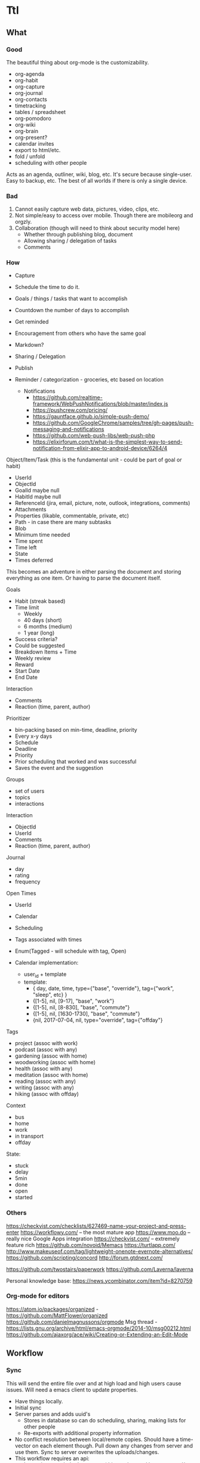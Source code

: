 #+PREFIX_DOC_ID:23ca609d-f5f7-4cd6-8743-5da9aaa9259a

* Ttl
:PROPERTIES:
:PREFIX_OBJ_ID: 424ba29b-fc23-4060-81d2-4c998c32d175
:PREFIX_OBJ_VERSION: 1504545916
:END:

** What
:PROPERTIES:
:PREFIX_OBJ_ID: 488db892-03a9-477f-aed3-181fb2fca489
:PREFIX_OBJ_VERSION: 1504545916
:END:
   
*** Good
:PROPERTIES:
:PREFIX_OBJ_ID: 077efe34-f508-456e-b9f7-c36afecb8108
:PREFIX_OBJ_VERSION: 1504545916
:END:
The beautiful thing about org-mode is the customizability. 
 - org-agenda
 - org-habit
 - org-capture
 - org-journal
 - org-contacts
 - timetracking
 - tables / spreadsheet
 - org-pomodoro
 - org-wiki
 - org-brain
 - org-present?
 - calendar invites
 - export to html/etc.
 - fold / unfold
 - scheduling with other people
 
Acts as an agenda, outliner, wiki, blog, etc. It's secure because single-user. Easy to backup, etc. The best of all worlds if there is only a single device.

*** Bad
:PROPERTIES:
:PREFIX_OBJ_ID: cd0366de-f75d-42e6-8c50-ad4bef77181e
:PREFIX_OBJ_VERSION: 1504545916
:END:
1) Cannot easily capture web data, pictures, video, clips, etc.
2) Not simple/easy to access over mobile. Though there are mobileorg and orgzly. 
3) Collaboration (though will need to think about security model here)
   - Whether through publishing blog, document
   - Allowing sharing / delegation of tasks
   - Comments 

*** How
:PROPERTIES:
:PREFIX_OBJ_ID: de19db34-4eb9-490c-804f-8fbc31602bda
:PREFIX_OBJ_VERSION: 1504545916
:END:
- Capture
- Schedule the time to do it.

- Goals / things / tasks that want to accomplish
- Countdown the number of days to accomplish 
- Get reminded
- Encouragement from others who have the same goal
- Markdown?
- Sharing / Delegation
- Publish
- Reminder / categorization - groceries, etc based on location
  - Notifications 
    - https://github.com/realtime-framework/WebPushNotifications/blob/master/index.js
    - https://pushcrew.com/pricing/
    - https://gauntface.github.io/simple-push-demo/
    - https://github.com/GoogleChrome/samples/tree/gh-pages/push-messaging-and-notifications
    - https://github.com/web-push-libs/web-push-php
    - https://elixirforum.com/t/what-is-the-simplest-way-to-send-notification-from-elixir-app-to-android-device/6264/4

Object/Item/Task (this is the fundamental unit - could be part of goal or habit)
  - UserId
  - ObjectId
  - GoalId maybe null
  - HabitId maybe null
  - ReferenceId (jira, email, picture, note, outlook, integrations, comments)
  - Attachments
  - Properties (likable, commentable, private, etc)
  - Path - in case there are many subtasks
  - Blob
  - Minimum time needed
  - Time spent
  - Time left
  - State
  - Times deferred

This becomes an adventure in either parsing the document and storing everything as one item. Or having to parse the document itself.

Goals
  - Habit (streak based)
  - Time limit
    - Weekly
    - 40 days (short)
    - 6 months (medium)
    - 1 year (long)
  - Success criteria?
  - Could be suggested
  - Breakdown Items + Time
  - Weekly review
  - Reward
  - Start Date
  - End Date

Interaction
  - Comments
  - Reaction (time, parent, author)

Prioritizer
  - bin-packing based on min-time, deadline, priority
  - Every x-y days
  - Schedule
  - Deadline
  - Priority
  - Prior scheduling that worked and was successful
  - Saves the event and the suggestion

Groups
  - set of users
  - topics
  - interactions

Interaction
  - ObjectId
  - UserId
  - Comments
  - Reaction (time, parent, author)

Journal
  - day
  - rating
  - frequency

Open Times
  - UserId
  - Calendar
  - Scheduling
  - Tags associated with times
  - Enum(Tagged - will schedule with tag, Open)

  - Calendar implementation:
    - user_id + template
    - template:
      - { day, date, time, type={"base", "override"}, tag={"work", "sleep", etc} }
      - {[1-5], nil, [9-17], "base", "work"}
      - {[1-5], nil, [8-830], "base", "commute"}
      - {[1-5], nil, [1630-1730], "base", "commute"}
      - {nil, 2017-07-04, nil, type="override", tag={"offday"}


Tags
  - project (assoc with work)
  - podcast (assoc with any)
  - gardening (assoc with home)
  - woodworking (assoc with home)
  - health (assoc with any)
  - meditation (assoc with home)
  - reading (assoc with any)
  - writing (assoc with any)
  - hiking (assoc with offday)

Context
  - bus
  - home
  - work
  - in transport
  - offday

State:
  - stuck
  - delay
  - 5min
  - done
  - open
  - started

*** Others
:PROPERTIES:
:PREFIX_OBJ_ID: 58b68b71-bd48-4914-b8e3-556c6bffa91e
:PREFIX_OBJ_VERSION: 1504545916
:END:
https://checkvist.com/checklists/627469-name-your-project-and-press-enter
https://workflowy.com/ -- the most mature app
https://www.moo.do -- really nice Google Apps integration
https://checkvist.com/ -- extremely feature rich
https://github.com/novoid/Memacs
https://turtlapp.com/
http://www.makeuseof.com/tag/lightweight-onenote-evernote-alternatives/
https://github.com/scripting/concord
http://forum.gtdnext.com/

https://github.com/twostairs/paperwork
https://github.com/Laverna/laverna

Personal knowledge base:
https://news.ycombinator.com/item?id=8270759
    

*** Org-mode for editors
:PROPERTIES:
:PREFIX_OBJ_ID: 1af09e1a-d5ba-446f-a8d5-c4ec09faeb28
:PREFIX_OBJ_VERSION: 1504545916
:END:
https://atom.io/packages/organized - https://github.com/MattFlower/organized
https://github.com/danielmagnussons/orgmode
Msg thread - https://lists.gnu.org/archive/html/emacs-orgmode/2014-10/msg00212.html
https://github.com/ajaxorg/ace/wiki/Creating-or-Extending-an-Edit-Mode


** Workflow
:PROPERTIES:
:PREFIX_OBJ_ID: 600e97e9-6859-4430-8292-1ed4f811bbdc
:PREFIX_OBJ_VERSION: 1504545916
:END:
*** Sync
:PROPERTIES:
:PREFIX_OBJ_ID: c58dcd6c-6918-4dd5-ab12-838f938b426a
:PREFIX_OBJ_VERSION: 1504545916
:END:
This will send the entire file over and at high load and high users cause issues. Will need a emacs client to update properties. 

- Have things locally.
- Initial sync
- Server parses and adds uuid's
  - Stores in database so can do scheduling, sharing, making lists for other people
  - Re-exports with additional property information
- No conflict resolution between local/remote copies.
  Should have a time-vector on each element though.
  Pull down any changes from server and use them. Sync to server overwrites the uploads/changes.
- This workflow requires an api:
  - Import/export whole documents (this can be used by emacs and/or the web editor)

*** Collaboration
:PROPERTIES:
:PREFIX_OBJ_ID: 2bf012f3-3f4a-44b3-bbd8-cea4d5d18a00
:PREFIX_OBJ_VERSION: 1504545916
:END:
A simple use case is someone making a list for someone else to do. Grocery list, etc. 
When is something allowed to be delegated? What are the viewing permissions? Are there spaces with permissions/groups instead? 
Commenting then can be on objects as a generic comment service. However, how would the comments be fetched? They would have to have the same permissions as the parent. Don't want the comment service to have to call back to the parent service for permissions. The other option is replicating / synchronizing the permissions over the the comment system. Another option is only have trusted systems call the comment system and never have it public.    
*** Capturing
:PROPERTIES:
:PREFIX_OBJ_ID: 4cc0a3db-0981-49dc-8538-83b1f3305b21
:PREFIX_OBJ_VERSION: 1504545916
:END:
Major issue is capturing images, bookmarks, webpages. 

https://github.com/alphapapa/org-protocol-capture-html has some bookmarklets. 

** DONE MVP1
CLOSED: [2017-09-01 Fri 17:23]
:PROPERTIES:
:PREFIX_OBJ_ID: bcc942f0-8b2d-4b64-a4b3-c2a9369483cf
:PREFIX_OBJ_VERSION: 1504545916
:END:
*** DONE Thoughts on parsing and db schema:
CLOSED: [2017-08-24 Thu 20:59]
:PROPERTIES:
:PREFIX_OBJ_ID: 2a4ef938-1978-44c4-a8ab-f459d6f0992f
:PREFIX_OBJ_VERSION: 1504545916
:END:
  - Can store the entire file and then the tags/headers in separate tables for scheduling
    - If the agenda is modified on web, item state to done, the file needs to be re-written also. Need to keep both in sync.
  - Represent the entire file as an AST and then store it
    - AST table (how to deal with deleted fragments?)
      - doc | [element_paths, uuid1, uuid2, uuid3]  -> export selects and joins all the elements in the path?
        object | [ uuid, uid, gid, content ]
      - how to represent header levels, planning, property, then all the stuff under the header?
      - [header(level=1, uuid=x, planning, property), section(uuid=x, content), header(level=2, uuid=x, planning, property)
      - how to represent a list with tags and without tags?
        - answer: don't. adds complications for now and no point
      - how to collaborate? have another field with users that have access/edit to it? treat each object as a gco
      - associated with a single object - header, planning, properties, section, timelog
      - timelog should have the logbook and the state transitions? or separate tables?
  #+NAME: DBSCHEMA
  - Database schema

     #mix phx.gen.html Things Document documents user_id:references:accounts_users name:string objects:array:uuid:references_things_objects
     mix phx.gen.html Things Document documents user_id:references:accounts_users name:string objects:array:uuid
   
     mix phx.gen.html Things Object objects document_id:references:things_documents path:array:uuid level:integer title:text content:text blob:binary closed:utc_datetime scheduled:utc_datetime deadline:utc_datetime state:string priority:string version:integer defer_count:integer min_time_needed:integer time_spent:integer time_left:integer permissions:integer

     mix phx.gen.html Things Tag tags user_id:references:accounts_users tag:string

     Maybe add a type column to these and call it a day?
     mix phx.gen.html Things Property properties object_id:references:things_objects key:string value:string
     mix phx.gen.html Things Timelog timelogs object_id:references:things_objects key:string value:string
 
     create many to many table things_objects_tags
     create many to many table things_objects_properties

     A document is an array of objects, a header has properties, tags, logbook associated with it, and section. Could also make it more of a tree-like structure, but we're not trying to edit the document, we're trying to get the main parts to do some scheduling and be able to regenerate it.

     An annoying problem is that we want to be able to refresh a document and also reorder or remove any objects. Possible to have a table of UUID's in the document to guarantee order. Another possibility is a many table with reference to document. If objects moved up and down, we would have to update every object. Same for insertion for new objects in the middle of a file. With an array of uuid's, need to just update the array and take care of fragments later. 


      


    - old notes header is essentially an object, but then what is a section? section will be the content of a header
      what about logbook?

    if we want to get a subtree, we also need to put in the path correctly for the subtree
    or can generate subtree - from the doc uuid's

  - how to get a particular ordered subtree of a document?
    we should have a document with a set of uuid's in an order. we need to select up to the last uuid where level = the level we're at
    CREATE EXTENSION pgcrypto; 
    CREATE TABLE contacts(  id UUID PRIMARY KEY DEFAULT gen_random_uuid(), name TEXT, email TEXT);

    snw=# with x (id_list) as ( values (array['bb8f6873-b2f7-4109-a35f-308930e1d57c', '3ccd8a17-0fac-484c-83ab-feacf88c1812', '2eb23b9f-eb9d-40d0-a46a-24c50aa73173'])) select c.* from contacts c, x where cast(id as text) = any (x.id_list) order by array_position(x.id_list, cast( c.id as text));
    id                  |      name       | email 
    --------------------------------------+-----------------+-------
    bb8f6873-b2f7-4109-a35f-308930e1d57c | Geoff Franks    | geoff
    3ccd8a17-0fac-484c-83ab-feacf88c1812 | Dr Nic Williams | drnic
    2eb23b9f-eb9d-40d0-a46a-24c50aa73173 | Jamie Van Dyke  | jamie

  - ttl_dev=# with x (id_list) as ( values (array['ffce2bd3-a4c4-4ea9-98df-e4ebde4452ee','75c3758c-0af9-4f15-a75a-c66a2fbe0299','f3c99da2-f9ef-45d8
-a59d-c2b606be52d6'])) select o.id, o.title from things_objects o, x where cast(id as text) = any (x.id_list) order by array_position(x.id_list
, cast( o.id as text));  
  - with x (id_list) as (select objects from things_documents) select o.id, o.title from things_objects o, x where id = any (x.id_list) order by array_position(x.id_list, o.id );


*** DONE Thoughts on UI Interface
CLOSED: [2017-08-24 Thu 20:59]
:PROPERTIES:
:PREFIX_OBJ_ID: f494f655-5573-480a-8895-8a2a8c500732
:PREFIX_OBJ_VERSION: 1504545916
:END:

- If this is for power-users, it has to be able to integrate with org-mode. To import/export out of text mode, there needs to be a UUID for each element.

- If tasks can be shared / commented / etc. each item will have to be independent. Also, inheritance is important here, probably just from the top-level. 
- How would conflict resolution be handled? Not sure how to merge diffs between different versions except to have a time-clock.

- https://org-web.org/ - is a rudimentary org-web parser
- http://appsonthemove.com/blog/2017/05/25/borg/
- http://www.orgzly.com/help#org7fa55de
- https://www.reddit.com/r/emacs/comments/6r5htr/capturing_short_notes_on_the_go_then_sync_to_org/

  
*** DONE import/export to api.
CLOSED: [2017-08-19 Sat 22:11]
:PROPERTIES:
:PREFIX_OBJ_ID: fbf78824-4608-4eee-b6f6-1799439ba909
:PREFIX_OBJ_VERSION: 1504545916
:END:
**** DONE write a parser (not going to do in elisp since may want non-emacs users)
CLOSED: [2017-08-15 Tue 18:27]
:PROPERTIES:
:PREFIX_OBJ_ID: 4966bcc3-d996-4e17-bfe1-83a2e8b1314f
:PREFIX_OBJ_VERSION: 1504545916
:END:
**** DONE create db schema
CLOSED: [2017-08-13 Sun 15:01]
:PROPERTIES:
:PREFIX_OBJ_ID: d5ee191b-2a55-4f68-97a9-d9f233c7dc14
:PREFIX_OBJ_VERSION: 1504545916
:END:
[[DBSCHEMA]]
**** DONE consolidate sections
CLOSED: [2017-08-13 Sun 15:00]
:PROPERTIES:
:PREFIX_OBJ_ID: 1118528a-2138-4fb4-9edf-747f879abac7
:PREFIX_OBJ_VERSION: 1504545916
:END:
:LOGBOOK:
CLOCK: [2017-08-13 Sun 12:14]--[2017-08-13 Sun 12:39] =>  0:25
CLOCK: [2017-08-13 Sun 11:44]--[2017-08-13 Sun 12:09] =>  0:25
CLOCK: [2017-08-13 Sun 11:14]--[2017-08-13 Sun 11:39] =>  0:25
CLOCK: [2017-08-13 Sun 07:18]--[2017-08-13 Sun 07:44] =>  0:26
CLOCK: [2017-08-13 Sun 06:46]--[2017-08-13 Sun 07:12] =>  0:26
:END:
**** DONE Need to fix the planning parser to grab the dates
CLOSED: [2017-08-13 Sun 15:00]
:PROPERTIES:
:PREFIX_OBJ_ID: e556819d-f6e9-4b69-8883-5597fea84b3d
:PREFIX_OBJ_VERSION: 1504545916
:END:
:LOGBOOK:
CLOCK: [2017-08-13 Sun 12:48]--[2017-08-13 Sun 13:13] =>  0:25
:END:
**** DONE consolidate header (property, planning)
CLOSED: [2017-08-13 Sun 15:00]
:PROPERTIES:
:PREFIX_OBJ_ID: 86ecb3a1-8e38-43f9-8015-2c0bc67b9e74
:PREFIX_OBJ_VERSION: 1504545916
:END:
**** DONE implement db schema
CLOSED: [2017-08-14 Mon 16:44]
:PROPERTIES:
:PREFIX_OBJ_ID: 6ea2dcb2-b50f-450c-ab89-6f19f78e5036
:PREFIX_OBJ_VERSION: 1504545916
:END:
:LOGBOOK:
CLOCK: [2017-08-14 Mon 16:14]--[2017-08-14 Mon 16:39] =>  0:25
CLOCK: [2017-08-14 Mon 15:44]--[2017-08-14 Mon 16:09] =>  0:25
CLOCK: [2017-08-14 Mon 15:09]--[2017-08-14 Mon 15:34] =>  0:25
:END:
**** DONE write to database
CLOSED: [2017-08-15 Tue 21:48]
:PROPERTIES:
:PREFIX_OBJ_ID: 78d373aa-ebc0-41cb-a5a3-b728d7573cbf
:PREFIX_OBJ_VERSION: 1504545916
:END:
:LOGBOOK:
CLOCK: [2017-08-15 Tue 11:13]--[2017-08-15 Tue 11:38] =>  0:25
CLOCK: [2017-08-15 Tue 10:44]--[2017-08-15 Tue 11:09] =>  0:25
CLOCK: [2017-08-15 Tue 10:14]--[2017-08-15 Tue 10:39] =>  0:25
CLOCK: [2017-08-15 Tue 09:44]--[2017-08-15 Tue 10:09] =>  0:25
CLOCK: [2017-08-15 Tue 09:11]--[2017-08-15 Tue 09:36] =>  0:25
CLOCK: [2017-08-14 Mon 19:26]--[2017-08-14 Mon 19:46] =>  0:20
CLOCK: [2017-08-14 Mon 18:57]--[2017-08-14 Mon 19:26] =>  0:29
CLOCK: [2017-08-14 Mon 18:31]--[2017-08-14 Mon 18:56] =>  0:25
CLOCK: [2017-08-14 Mon 18:05]--[2017-08-14 Mon 18:30] =>  0:25
CLOCK: [2017-08-14 Mon 17:13]--[2017-08-14 Mon 17:38] =>  0:25
CLOCK: [2017-08-14 Mon 16:44]--[2017-08-14 Mon 17:10] =>  0:26
:END:
The dates need to be parsed to put into the db
Turns out they are of many variable formats, need to use regexp
The scheduler needs to have a few additional fields in db

After mucking around quite a bit with dates, regret not using a lexer. 
Turns out Ecto casting from naive datetime to datetime was the issue. 

Takes a document, parses it, and can insert all the objects into the database

***** DONE Make it into a function
CLOSED: [2017-08-15 Tue 20:06]
:PROPERTIES:
:PREFIX_OBJ_ID: 0a519045-a15d-4cc9-bdd4-ddab43f85681
:PREFIX_OBJ_VERSION: 1504545916
:END:
      :LOGBOOK:
      CLOCK: [2017-08-15 Tue 19:30]--[2017-08-15 Tue 20:00] =>  0:30
      :END:
***** DONE Make a solid decision on what to do on failed update / version conflict
CLOSED: [2017-08-15 Tue 21:40]
:PROPERTIES:
:PREFIX_OBJ_ID: 4cfec74b-ec3f-4980-80d6-bccacd0d785a
:PREFIX_OBJ_VERSION: 1504545916
:END:
      :LOGBOOK:
      CLOCK: [2017-08-15 Tue 21:00]--[2017-08-15 Tue 21:38] =>  0:38
      CLOCK: [2017-08-15 Tue 20:13]--[2017-08-15 Tue 20:38] =>  0:25
      :END:
***** DONE Parse and cast the dates
CLOSED: [2017-08-15 Tue 18:19]
:PROPERTIES:
:PREFIX_OBJ_ID: f440df0e-a0ad-4301-92bc-75654e324b72
:PREFIX_OBJ_VERSION: 1504545916
:END:
      http://orgmode.org/manual/Timestamps.html#Timestamps

      :LOGBOOK:
      CLOCK: [2017-08-15 Tue 16:55]--[2017-08-15 Tue 18:14] =>  1:19
      CLOCK: [2017-08-15 Tue 16:15]--[2017-08-15 Tue 16:51] =>  0:36
      CLOCK: [2017-08-15 Tue 15:30]--[2017-08-15 Tue 16:11] =>  0:41
      CLOCK: [2017-08-15 Tue 15:04]--[2017-08-15 Tue 15:29] =>  0:25
      CLOCK: [2017-08-15 Tue 13:25]--[2017-08-15 Tue 13:50] =>  0:25
      CLOCK: [2017-08-15 Tue 12:43]--[2017-08-15 Tue 13:25] =>  0:42
      CLOCK: [2017-08-15 Tue 12:16]--[2017-08-15 Tue 12:41] =>  0:25
      CLOCK: [2017-08-15 Tue 11:43]--[2017-08-15 Tue 12:08] =>  0:25
      :END:
***** DONE Or maybe need to do versioning right now?
CLOSED: [2017-08-15 Tue 18:22]
:PROPERTIES:
:PREFIX_OBJ_ID: 5bccb18f-aef7-4f01-85c4-9f6a6d15ba82
:PREFIX_OBJ_VERSION: 1504545916
:END:
**** DONE Need to parse the file metadata
CLOSED: [2017-08-15 Tue 23:18]
:PROPERTIES:
:PREFIX_OBJ_ID: fcf4a9e8-9feb-4072-804f-c47cb71cdf2b
:PREFIX_OBJ_VERSION: 1504545916
:END:
      CLOCK: [2017-08-15 Tue 21:45]--[2017-08-15 Tue 23:20] =>  1:40
written to the database as jsonb
http://ehneilsen.net/notebook/orgExamples/org-examples.html#sec-2

**** DONE regenerate file from database - with uuid's
CLOSED: [2017-08-16 Wed 19:18]
:PROPERTIES:
:PREFIX_OBJ_ID: 54576b3d-e9bd-4c1c-9cf1-d5364acdb83d
:PREFIX_OBJ_VERSION: 1504545916
:END:
     :LOGBOOK:
     CLOCK: [2017-08-16 Wed 18:45]--[2017-08-16 Wed 19:20] =>  0:35
     CLOCK: [2017-08-16 Wed 18:15]--[2017-08-16 Wed 18:40] =>  0:25
     CLOCK: [2017-08-16 Wed 17:40]--[2017-08-16 Wed 18:15] =>  0:35
     CLOCK: [2017-08-16 Wed 17:10]--[2017-08-16 Wed 17:38] =>  0:28
     CLOCK: [2017-08-16 Wed 16:40]--[2017-08-16 Wed 17:08] =>  0:28
     CLOCK: [2017-08-16 Wed 16:11]--[2017-08-16 Wed 16:36] =>  0:25
     CLOCK: [2017-08-16 Wed 12:03]--[2017-08-16 Wed 12:28] =>  0:25
     CLOCK: [2017-08-16 Wed 11:28]--[2017-08-16 Wed 11:53] =>  0:25
     CLOCK: [2017-08-16 Wed 11:05]--[2017-08-16 Wed 11:20] =>  0:15
     CLOCK: [2017-08-16 Wed 10:36]--[2017-08-16 Wed 11:01] =>  0:25
     CLOCK: [2017-08-16 Wed 08:45]--[2017-08-16 Wed 09:00] =>  0:15
     CLOCK: [2017-08-16 Wed 07:25]--[2017-08-16 Wed 07:43] =>  0:18
     :END:
    - The file uuid goes in the metadata at the top
    - The object metadata goes into properties
    - ttl_dev=# with x (id_list) as (select objects from things_documents) select o.id, o.title from things_objects o, x where id = any (x.id_list) order by array_position(x.id_list, o.id  );
    - ttl_dev=# with x (id_list) as (select objects from things_documents) select o.id, o.title from things_objects o, d.metadata from things_documents d,  x where id = any (x.id_list) order by array_position(x.id_list, o.id  );
    - 
***** DONE adjust the levels for files with no bullets to 0 - this will fix for files with no headline
CLOSED: [2017-08-16 Wed 07:22]
:PROPERTIES:
:PREFIX_OBJ_ID: 6f039ea0-a95f-4b8d-b857-87708bb8c2bb
:PREFIX_OBJ_VERSION: 1504545916
:END:
***** DONE bug with closed planning data not being parsed
CLOSED: [2017-08-16 Wed 07:43]
:PROPERTIES:
:PREFIX_OBJ_ID: 8f3c1ff2-d02c-4da8-87ea-51f64866753c
:PREFIX_OBJ_VERSION: 1504545916
:END:

**** DONE Bugs - adil file has extra newline at start
CLOSED: [2017-08-16 Wed 19:18]
:PROPERTIES:
:PREFIX_OBJ_ID: 889a479b-064b-46ac-830d-440ea34f4754
:PREFIX_OBJ_VERSION: 1504545916
:END:
**** DONE Properties - parse, store, and write
CLOSED: [2017-08-16 Wed 22:59]
:PROPERTIES:
:PREFIX_OBJ_ID: dfffb620-084d-4c5e-bfaf-1a5e71516f97
:PREFIX_OBJ_VERSION: 1504545916
:END:
     :LOGBOOK:
     CLOCK: [2017-08-16 Wed 21:10]--[2017-08-16 Wed 22:57] =>  1:47
     :END: 
**** DONE Add file uuid into regenerate
CLOSED: [2017-08-16 Wed 23:39]
:PROPERTIES:
:PREFIX_OBJ_ID: 6fbb1440-3b77-4aa6-8c3d-86f1005b6398
:PREFIX_OBJ_VERSION: 1504545916
:END:
**** DONE Add version and id into regenerated object
CLOSED: [2017-08-17 Thu 00:03]
:PROPERTIES:
:PREFIX_OBJ_ID: 3c63d4c0-49a8-4ad0-9434-833e75485a62
:PREFIX_OBJ_VERSION: 1504545916
:END:
     :LOGBOOK:
     CLOCK: [2017-08-16 Wed 23:39]--[2017-08-17 Thu 00:03] =>  0:24
     :END:
**** DONE Read file uuid from file to pull objects
CLOSED: [2017-08-17 Thu 11:38]
:PROPERTIES:
:PREFIX_OBJ_ID: 069a1c01-f83f-436e-bf83-ab533ef56c7e
:PREFIX_OBJ_VERSION: 1504545916
:END:
     :LOGBOOK:
     CLOCK: [2017-08-17 Thu 10:00]--[2017-08-17 Thu 10:57] =>  0:57
     CLOCK: [2017-08-17 Thu 08:55]--[2017-08-17 Thu 09:20] =>  0:25
     CLOCK: [2017-08-17 Thu 08:05]--[2017-08-17 Thu 08:50] =>  0:45
     :END:
**** DONE Start of file exception
CLOSED: [2017-08-17 Thu 11:38]
:PROPERTIES:
:PREFIX_OBJ_ID: 76354c5f-ab9d-47c0-a650-27e9819e0a63
:PREFIX_OBJ_VERSION: 1504545916
:END:
     :LOGBOOK:
     CLOCK: [2017-08-17 Thu 11:04]--[2017-08-17 Thu 11:29] =>  0:25
     :END:
**** DONE Ensure data gets updated on change
CLOSED: [2017-08-17 Thu 13:05]
:PROPERTIES:
:PREFIX_OBJ_ID: c406a88d-5a92-48a0-a840-979497d5609c
:PREFIX_OBJ_VERSION: 1504545916
:END:
     :LOGBOOK:
     CLOCK: [2017-08-17 Thu 12:58]--[2017-08-17 Thu 13:06] =>  0:08
     :END:
      Org-mode won't ever update the version locally. If remote_version > local_version => conflict.
      Conflict resolution will require parsing things locally and replacing them
      Tests:
       - An old object (all db counts same)
       - A new object gets added (db count + 1)
       - the new object gets modified (db count same)

**** DONE make an interval data structure for schedule parsing and bin-packing calendar with contexts / tags
CLOSED: [2017-08-17 Thu 17:53]
:PROPERTIES:
:PREFIX_OBJ_ID: 43ef17aa-b3f3-42ce-998a-e71e45da294b
:PREFIX_OBJ_VERSION: 1504545916
:END:
     :LOGBOOK:
     CLOCK: [2017-08-19 Sat 11:12]--[2017-08-19 Sat 11:37] =>  0:25
     CLOCK: [2017-08-19 Sat 10:37]--[2017-08-19 Sat 11:02] =>  0:25
     CLOCK: [2017-08-17 Thu 13:42]--[2017-08-17 Thu 14:07] =>  0:25
     :END:
Time can be tagged with multiple contexts. So an interval of time can be tagged work, etc. 
org-mode also has intervals which need to be stored for scheduled time and repetition. 
      CLOSED: [2016-06-02 Thu 21:22] SCHEDULED: <2016-06-08 Wed 09:00+x>--<2016-06-02 9:00-17:00> DEADLINE: <bla>

The agenda display is not important in this case, the api output will need to be generated anyway. 
Easiest format for a single day would be {start_time, interval_size}. This allows for packing things into whatever interval_size available. 
The end times for org-document generation will need to be calculated.  
For the issue of "scheduled" over multiple days, it will need to become a list. [{start_time1, interval1}, {start_time2, interval2}] and repeat_interval
In the db - not sure how to store this? another jsonb?
Use two arrays - one for start time, the other for interval. 
Other option - just have a planning table. 
select * from objects o, planning p where o.id = p.object_id and p.scheduled > $p1 and p.scheduled < $p2 

UPDATE - just going with start_time, start_interval, date_range

     mix phx.gen.html Things Object objects document_id:references:things_documents path:array:uuid level:integer title:text content:text blob:binary state:string priority:string version:integer defer_count:integer min_time_needed:integer time_spent:integer time_left:integer permissions:integer
     mix phx.gen.html Things Planning planning object_id:references:things_objects repeat_interval:string closed:utc_datetime scheduled:utc_datetime scheduled_date_range:integer scheduled_time_interval:integer deadline:utc_datetime 
     mix phx.gen.html Things Property properties object_id:references:things_objects key:string value:string
     mix phx.gen.html Things Timelog timelogs object_id:references:things_objects key:string value:string

Workflow:
Server sees free time. Sorts by priority + tag matching on time slot + longest first? Need to optimize algorithm based on actual results. 
Yes/no -> deferred -> repeat.  
Or set out a full schedule at night. 
Data structure is fine. 
However, need ability to defer scheduled tasks and logging.


**** DONE Parse the schedule properly into the interval structure
CLOSED: [2017-08-19 Sat 17:53]
:PROPERTIES:
:PREFIX_OBJ_ID: 04c7f3f9-33ef-4694-a684-3c70099df52c
:PREFIX_OBJ_VERSION: 1504545916
:END:
     :LOGBOOK:
     CLOCK: [2017-08-17 Thu 18:55]--[2017-08-17 Thu 19:20] =>  0:25
     CLOCK: [2017-08-17 Thu 18:25]--[2017-08-17 Thu 18:50] =>  0:25
     CLOCK: [2017-08-17 Thu 17:53]--[2017-08-17 Thu 18:20] =>  0:27
     :END:
Current state - schedule start_date parsing has been done. End_date, duration, repeat_interval remain. Data structure needs put into schema and then populated.

 
**** DONE Bugs parsing schedule time interval + repeat - is this done later?
CLOSED: [2017-08-19 Sat 17:53]
:PROPERTIES:
:PREFIX_OBJ_ID: a7947ab8-987e-45da-a8d8-f29b3395ea94
:PREFIX_OBJ_VERSION: 1504545916
:END:
**** DONE Bugs regeneration date format should be the same
CLOSED: [2017-08-19 Sat 22:07]
:PROPERTIES:
:PREFIX_OBJ_ID: a3489e02-49f8-4bde-8fbb-157fe4464e94
:PREFIX_OBJ_VERSION: 1504545916
:END:
**** DONE Parse or skip logbook
CLOSED: [2017-08-19 Sat 22:07]
:PROPERTIES:
:PREFIX_OBJ_ID: 23d3c239-e8fd-43aa-b1a7-c39745754d10
:PREFIX_OBJ_VERSION: 1504545916
:END:
      - probably a separate table. Same as tags. Did insert_all with ecto which may complicate this implementation
*** DONE Cleanup
CLOSED: [2017-09-01 Fri 17:51]
:PROPERTIES:
:PREFIX_OBJ_ID: 27f614ae-92a2-4d1c-be3b-9be9d0e2bdf5
:PREFIX_OBJ_VERSION: 1504545916
:END:
**** DONE Refactor parse
CLOSED: [2017-09-01 Fri 17:23] SCHEDULED: <2017-08-24 Thu 18:00-20:00> DEADLINE: <2017-08-24 Thu 21:00>
:PROPERTIES:
:PREFIX_OBJ_ID: 059e8cb6-74ae-43cf-b284-4d2bd75d5bac
:PREFIX_OBJ_VERSION: 1504545916
:END:
     :LOGBOOK:
     CLOCK: [2017-08-24 Thu 17:30]--[2017-08-24 Thu 20:49] =>  3:19
     :END:
**** use ecto.multi or control the dual commit transaction
:PROPERTIES:
:PREFIX_OBJ_ID: 0f791bbe-106a-4356-a988-d8efdc9c4ff5
:PREFIX_OBJ_VERSION: 1504545916
:END:
*** DONE POC - display UI for agenda
:PROPERTIES:
:PREFIX_OBJ_ID: 8abad6f5-821d-41aa-b554-a0b7b4470c50
:PREFIX_OBJ_VERSION: 1504545916
:END:
   :LOGBOOK:
   CLOCK: [2017-09-01 Fri 00:00]--[2017-09-01 Fri 23:59] => 23:59
   :END:
    CLOSED: [2017-09-01 Fri 10:17]
Not sure which is more important to do first. Capturing, offline support, notifications, logging activities. Notifications are fairly straightforward. Capture and offline support will need to come by building out a service worker for a progressive web app (pwa) . Looks like a lot more functionality will end up moving into the client. 

The server will contain the documents and the items stored in kinto db. 
The client will sync proxy auth through the server to make things consistent.
Client downloads entire documents and has all the data now.
  - capture
  - display the agenda
    - schedule / reschedule
    - mark as done
    - logging time / journal
    - import/export back to org-mode
  - most important tasks

  - https://www.realsimple.com/home-organizing/organizing/bullet-journal
  - http://help.bulletjournal.com/category/5-bullet-journaling-101
  - https://news.ycombinator.com/item?id=11856987
  - http://talk.dynalist.io/t/switching-to-dynalist-from-workflowy-and-todoist/475
  - memex - what did you do on what day
  - reminder to journal
**** PWA
:PROPERTIES:
:PREFIX_OBJ_ID: 12840c0e-104e-4a2c-8d45-3dab79205d7e
:PREFIX_OBJ_VERSION: 1504545916
:END:

Looks like an app-shell needs to be implemented and workboxjs seems to be the newest gold standard. 

Workflow:

Desires:
- communication over websocket
- little to no api if not required
- works offline

- Agenda shell
  - This is a rendered html page without data
  - Has some authorization info locally? 
  - Fetches from local to display immediately 
  - Fetches from remote to sync
    - update cache
    - and then redisplay on update

https://elixirforum.com/t/tips-for-building-resilient-frontend-apps-which-use-phoenix-channels-for-backend-communication/6216/15
https://www.viget.com/articles/phoenix-and-react-a-killer-combo
https://unpoly.com/
https://github.com/hyperapp/hyperapp


https://developers.google.com/web/fundamentals/instant-and-offline/offline-cookbook/

https://hnpwa.com/

https://github.com/Kinto/kinto/wiki/Brainstorm-rationale

Should probably take a PWA style working model and modify it:
https://github.com/SimonDEvans/notes

https://serviceworke.rs/
https://workboxjs.org/
https://nolanlawson.github.io/fronteers-2016/#/51
https://github.com/turbolinks/turbolinks
https://github.com/GoogleChrome/workbox
https://github.com/GoogleChrome/voice-memos
https://github.com/jakearchibald/trained-to-thrill/

**** Drab
:PROPERTIES:
:PREFIX_OBJ_ID: 3390425a-2741-4544-a626-4cdb4fded538
:PREFIX_OBJ_VERSION: 1504545916
:END:
Spent a few hours off and on investigating Drab. Server-side dom modifications is nice, but not sure how to deal with offline. Will have to build custom sync mechanism. 
**** Clojurescript
:PROPERTIES:
:PREFIX_OBJ_ID: a532981f-0e7e-4d36-91a6-6c94abf5d9b1
:PREFIX_OBJ_VERSION: 1504545916
:END:
Want to use. Community is small compared to others though.

We'd have to make the externs for kinto. 
https://github.com/cljsjs

However, before doing anything with clojurescript get something working with javascript.
https://github.com/andreloureiro/andrel.me/blob/master/_posts/2016-01-09-a-basic-service-worker-implementation.md

Figwheel is pretty awesome. 

https://github.com/gadfly361/cljs-todomvc
https://github.com/tel/oak 

**** Kinto
:PROPERTIES:
:PREFIX_OBJ_ID: 64d9a65e-a2c2-4cc9-a1a4-ae87f9cdb92f
:PREFIX_OBJ_VERSION: 1504545916
:END:
     :LOGBOOK:
     CLOCK: [2017-08-30 Wed 19:00]--[2017-08-30 Wed 23:48] =>  4:48
     :END:

Kinto philosophy and architecture fits better. 

Comparison with Pouchdb and others:
http://www.servicedenuages.fr/en/generic-storage-ecosystem#storage-specs
http://docs.kinto-storage.org/en/stable/faq.html#comparison

Only other choice for offline storage was pouchdb, however, the cons are:
  - This will then require a db per user and the sharing of objects isn't possible easily anymore.
  - The permissioning requires a gateway from cloudant or etc. and going down that rabbithole. 

Close to the same data schema is possible with documents moving to a "collection" and all the objects into the "records". Groups, permissions, sharing out of the box. Possible performance issues on large datasets, but very unlikely. Fairly robust permissions for grouping:
http://docs.kinto-storage.org/en/stable/tutorials/permission-setups.html

***** Kinto setup
:PROPERTIES:
:PREFIX_OBJ_ID: ade4a1f9-fa02-4771-bbe6-c519be37b7a6
:PREFIX_OBJ_VERSION: 1504545916
:END:
Using docker image:
#!/bin/sh
docker run --rm --name  kinto --env-file ./kinto.env -p 8888:8888 kinto/kinto-server

$ cat kinto.env 
KINTO_STORAGE_BACKEND=kinto.core.storage.postgresql
KINTO_STORAGE_URL=postgres://postgres:postgres@10.0.2.99/kinto
MULTIAUTH_POLICIES=basicauth
KINTO_EXPERIMENTAL_PERMISSIONS_ENDPOINT=true
KINTO_PERMISSION_BACKEND=kinto.core.permission.postgresql
KINTO_PERMISSION_URL=postgres://postgres:postgres@10.0.2.99/kinto

***** Kinto schema - export doc
:PROPERTIES:
:PREFIX_OBJ_ID: 2c16fe72-d853-4f88-a621-aa680e81cb37
:PREFIX_OBJ_VERSION: 1504545916
:END:
Trying to generate a document will have the multi-commit issue as before:

#+BEGIN_SRC shell :results output
#echo '{"data": {"description": "emacs", "status": "TODO", "title": "emacs", "content": "some crazy content 2", "level": 2, "priority": null, "state": "", "properties": [], "completed": false }}' | http POST http://localhost:8888/v1/buckets/default/collections/newdoc/records --auth user1:pass1
#http GET http://localhost:8888/v1/buckets/default/collections/newdoc/records --auth something:something
echo '{"data": {"description": "emacs", "status": "TODO", "title": "emacs", "content": "some crazy content 2", "level": 2, "priority": null, "state": "", "properties": [], "completed": false }}' | http POST http://localhost:8888/v1/buckets/default/collections/newdoc/records --auth something:something

#+END_SRC

#+RESULTS:
: {"data":[{"properties":[],"id":"80c6d50c-7489-4493-9d32-2e513e0874ed","priority":null,"status":"TODO","level":2,"content":"some crazy content 2","completed":false,"title":"emacs","state":"","description":"emacs","last_modified":1504404010451},{"id":"2f0159f4-af8d-4950-b118-0c013b4a90d7","description":"emacs","last_modified":1504403945540}]}

#+BEGIN_SRC shell :results output
echo '{"data": {"description": "emacs", "status": "TODO", "title": "emacs", "content": "some crazy content 2", "level": 2, "priority": null, "state": "", "properties": [], "completed": false }}' | 
    http POST http://localhost:8888/v1/buckets/default/collections/tasks/records --auth user2:pass2
#+END_SRC

#+RESULTS:
: {"permissions":{"write":["basicauth:344805ac2a747906f79c7b1246cc1a5f15c1ebaffed6ca0bba111c3ec9defebf"]},"data":{"id":"c9cdc6e4-71a9-4756-85b1-365c2688526f","completed":false,"title":"emacs","level":2,"priority":null,"status":"TODO","state":"","content":"some crazy content 2","description":"emacs","properties":[],"last_modified":1504299805753}}

#+BEGIN_SRC shell :results output
    #http GET http://localhost:8888/v1/buckets/default/collections/tasks --auth user3:pass3
    http GET http://localhost:8888/v1/buckets/default/collections --auth user1:pass1
#+END_SRC

#+RESULTS:
: {"data":[{"id":"newdoc","last_modified":1504300871014},{"id":"tasks","order":["7ca72a3e-afe7-452e-a2ba-2dfa02a3d01c","0d37d5f1-4d44-443b-a546-52c6e15d8f0c"],"last_modified":1504135779282}]}

#+BEGIN_SRC shell :results output
    http GET http://localhost:8888/v1/buckets/default/collections/tasks/records --auth user1:pass1
#+END_SRC

#+RESULTS:
: {"data":[{"id":"981f166f-f033-4826-93eb-b5c3dc385815","title":"emacs","priority":null,"level":2,"status":"TODO","description":"emacs","state":"","properties":[],"content":"some crazy content 2","last_modified":1504138324556},{"id":"4e9dc027-45d1-4c48-8fe7-54d0af328d68","title":"emacs","priority":null,"level":1,"status":"TODO","description":"emacs","state":"","properties":[],"content":"some crazy content","last_modified":1504138145187},{"id":"53f9cdd5-fcd3-4699-924b-4d68067b25df","last_modified":1504138066386},{"id":"afea9854-508b-42a5-b490-0c23eed2d42b","level":1,"status":"todo","description":"user1 data try4","last_updated":"2017-08-30T08:30:00","last_modified":1504138038761},{"id":"9b6d746d-2e92-444c-93cb-56ebf28354d2","last_modified":1504138024204},{"id":"8bad1995-1585-422d-a712-eb7bc8a011b7","level":1,"status":"todo","description":"user1 data try3","last_updated":"2017-08-30T08:30:00","last_modified":1504137990660},{"id":"0348491e-a1dc-4470-9f0a-97bd6d17f338","last_modified":1504137897503},{"id":"aa867294-471b-4f78-bc1a-d5de45c3716e","last_modified":1504137845531},{"id":"a8e4c8fa-6315-4a56-b52e-39363bc1eba9","last_modified":1504137742919},{"id":"7e21c027-e2e3-4e09-806c-8846f9635a60","last_modified":1504137734302},{"id":"a11c5585-36f4-438e-979a-4b96111c81ff","last_modified":1504137676441},{"id":"0d37d5f1-4d44-443b-a546-52c6e15d8f0c","level":1,"status":"todo","description":"user1 data try2","last_updated":"2017-08-30T08:30:00","last_modified":1504135413068},{"id":"7ca72a3e-afe7-452e-a2ba-2dfa02a3d01c","level":1,"status":"todo","description":"user1 data","last_updated":"2017-08-30T08:30:00","last_modified":1504131793546}]}

#+BEGIN_SRC shell :results output
#    http GET http://localhost:8888/v1/buckets --auth user3:pass3 # 6f0b5857-7aaa-da44-f0bb-648c6619f5f1 is the bucket for user3:pass3
#    http GET http://localhost:8888/v1/buckets --auth user2:pass2 #  f1abf618-c58c-1496-5274-b7e8be8a259b is the bucket for user3:pass3
#     echo '{"permissions": {"read": ["basicauth:7fc2f542fc5a66bcbcb45bea54ec43c5db5020a03286ebb84dbb120ef66b2a39"]}}' | http PATCH http://localhost:8888/v1/buckets/default/collections/tasks/records/90dbf30d-1d5e-4874-8878-8ffcc67e8ffb -v --auth 'user2:pass2' # grant perms from user2 to user3 for record
  
    #http GET http://localhost:8888/v1/buckets/default/collections/tasks/records --auth user2:pass2
   # http GET http://localhost:8888/v1/buckets/default/collections/tasks/records --auth user3:pass3
#+END_SRC

#+RESULTS:
: {"data":[{"id":"683ea5c7-645b-4236-9f2f-48ec3b1542d9","completed":false,"title":"new item","last_modified":1504297795367},{"id":"8ad85f69-5056-47dc-9fdb-6fb473fc67e3","completed":false,"title":"New again","last_modified":1504286396202},{"id":"09c5b364-f358-41ff-b7f3-2fcb9470511a","completed":false,"title":"what","last_modified":1504273413555}]}

It worked, the perms table has:
 /buckets/6f0b5857-7aaa-da44-f0bb-648c6619f5f1                                                                | write      | basicauth:7fc2f542fc5a66bcbcb45bea54ec43c5db5020a03286ebb84dbb120ef66b2a39
 /buckets/6f0b5857-7aaa-da44-f0bb-648c6619f5f1/collections/tasks                                              | write      | basicauth:7fc2f542fc5a66bcbcb45bea54ec43c5db5020a03286ebb84dbb120ef66b2a39
 /buckets/6f0b5857-7aaa-da44-f0bb-648c6619f5f1/collections/tasks/records/09c5b364-f358-41ff-b7f3-2fcb9470511a | write      | basicauth:7fc2f542fc5a66bcbcb45bea54ec43c5db5020a03286ebb84dbb120ef66b2a39
 /buckets/6f0b5857-7aaa-da44-f0bb-648c6619f5f1/collections/tasks/records/8ad85f69-5056-47dc-9fdb-6fb473fc67e3 | write      | basicauth:7fc2f542fc5a66bcbcb45bea54ec43c5db5020a03286ebb84dbb120ef66b2a39
 /buckets/6f0b5857-7aaa-da44-f0bb-648c6619f5f1/collections/tasks/records/683ea5c7-645b-4236-9f2f-48ec3b1542d9 | write      | basicauth:7fc2f542fc5a66bcbcb45bea54ec43c5db5020a03286ebb84dbb120ef66b2a39
 /buckets/f1abf618-c58c-1496-5274-b7e8be8a259b/collections/tasks/records/90dbf30d-1d5e-4874-8878-8ffcc67e8ffb | read       | basicauth:7fc2f542fc5a66bcbcb45bea54ec43c5db5020a03286ebb84dbb120ef66b2a39

#+BEGIN_SRC shell :results output
#    http GET http://localhost:8888/v1/buckets/default/collections/tasks/records --auth user3:pass3
    http GET http://localhost:8888/v1/buckets/f1abf618-c58c-1496-5274-b7e8be8a259b/collections/tasks/records --auth user3:pass3
#+END_SRC

#+RESULTS:
: {"data":[{"id":"c9cdc6e4-71a9-4756-85b1-365c2688526f","completed":false,"title":"emacs","priority":null,"level":2,"status":"TODO","description":"emacs","state":"","properties":[],"content":"some crazy content 2","last_modified":1504299805753},{"id":"90dbf30d-1d5e-4874-8878-8ffcc67e8ffb","level":1,"status":"todo","description":"test1","last_updated":"2017-08-30T08:30:00","last_modified":1504298161138}]}

Trying to set perms on the collection tasks
#+BEGIN_SRC shell :results output
     echo '{"permissions": {"read": ["basicauth:7fc2f542fc5a66bcbcb45bea54ec43c5db5020a03286ebb84dbb120ef66b2a39"]}}' | http PATCH http://localhost:8888/v1/buckets/default/collections/tasks -v --auth 'user2:pass2' # grant perms from user2 to user3 for collection
  
    #http GET http://localhost:8888/v1/buckets/default/collections/tasks/records --auth user2:pass2
   # http GET http://localhost:8888/v1/buckets/default/collections/tasks/records --auth user3:pass3
#+END_SRC

#+RESULTS:
#+begin_example
PATCH /v1/buckets/default/collections/tasks HTTP/1.1
Content-Length: 106
Accept-Encoding: gzip, deflate
Host: localhost:8888
Accept: application/json
User-Agent: HTTPie/0.9.2
Connection: keep-alive
Content-Type: application/json
Authorization: Basic dXNlcjI6cGFzczI=

{"permissions": {"read": ["basicauth:7fc2f542fc5a66bcbcb45bea54ec43c5db5020a03286ebb84dbb120ef66b2a39"]}}


HTTP/1.1 200 OK
Access-Control-Expose-Headers: Retry-After, Alert, Backoff, Content-Length
Content-Length: 242
Content-Type: application/json
Date: Fri, 01 Sep 2017 21:05:06 GMT
Etag: "1504299906940"
Last-Modified: Fri, 01 Sep 2017 21:05:06 GMT
Server: waitress
X-Content-Type-Options: nosniff

{"permissions":{"write":["basicauth:344805ac2a747906f79c7b1246cc1a5f15c1ebaffed6ca0bba111c3ec9defebf"],"read":["basicauth:7fc2f542fc5a66bcbcb45bea54ec43c5db5020a03286ebb84dbb120ef66b2a39"]},"data":{"id":"tasks","last_modified":1504299906940}}
#+end_example

***** Kinto schema - How to generate the agendas
:PROPERTIES:
:PREFIX_OBJ_ID: 6b8d5efe-fbb9-4ba0-b5d1-acb56990a628
:PREFIX_OBJ_VERSION: 1504545916
:END:
http://docs.kinto-storage.org/en/stable/api/1.x/filtering.html

#+BEGIN_SRC shell :results output
    http GET "http://localhost:8888/v1/buckets/default/collections/tasks/records?gt_level=1&status=TODO" --auth user1:pass1
#+END_SRC

#+RESULTS:
: {"data":[{"status":"TODO","state":"","id":"981f166f-f033-4826-93eb-b5c3dc385815","priority":null,"properties":[],"description":"emacs","level":2,"title":"emacs","content":"some crazy content 2","last_modified":1504138324556}]}

***** Kinto permissions
:PROPERTIES:
:PREFIX_OBJ_ID: 2dc92910-b813-4acf-ac24-8c6dfeee31ea
:PREFIX_OBJ_VERSION: 1504545916
:END:
Synchronization happens at a bucket level. Each user has a default bucket which they sync automatically. Everything after that for 
  - tasks = new Kinto(remotedb).collection("tasks"), tasks.sync(syncOptions)
Separately need to fetch from different buckets. 

Operates on the bucket + records level . 
Can set sharing permission at the bucket, collection, or record level. Fetching anything of interest, however, is a completely different problem.

**** Todo app examples with Kinto
:PROPERTIES:
:PREFIX_OBJ_ID: 28289a40-eea2-411e-9c06-7d7f40de5f4e
:PREFIX_OBJ_VERSION: 1504545916
:END:
file:///home/tjheeta/repos/self/all-todo-test/kinto.js/demo/index.html
https://github.com/Kinto/kinto/wiki/App-examples
http://leplatrem.github.io/kinto-demo-calendar/#public
https://github.com/leplatrem/kinto-demo-calendar/
https://github.com/leplatrem/Routina

**** Frontend thoughts
:PROPERTIES:
:PREFIX_OBJ_ID: 1ee4c9b2-6d0f-4400-9211-dd5eb0f6c0f6
:PREFIX_OBJ_VERSION: 1504545916
:END:
JS frontend is insane.

https://github.com/facebook/react  
https://github.com/developit/preact
https://github.com/angular/angular - 27000 - Too complicated.
https://github.com/meteor/meteor
https://github.com/emberjs/ember.js/
https://github.com/apollographql/apollo-client
https://github.com/vuejs/vue
https://github.com/MithrilJS/mithril.js - 
https://github.com/knockout/knockout - 8400 - MVVM
https://github.com/sveltejs/svelte - 5100 - compile time
https://github.com/turbolinks/turbolinks - 4000
https://github.com/unpoly/unpoly - 139
https://github.com/Polymer/polymer - 18000 - No idea what web components are.
https://github.com/zeit/next.js/ - 16700 - Server rendered react? Already have backend.
https://cycle.js.org/ - 


**** DONE Learning hyperapp to build a PWA/SPA
CLOSED: [2017-09-01 Fri 10:16]
:PROPERTIES:
:PREFIX_OBJ_ID: 25f83815-6b65-47d9-83c9-cd11203119e6
:PREFIX_OBJ_VERSION: 1504545916
:END:
https://github.com/ramda/ramda - hyperapp probably needs something like this
https://github.com/lodash/lodash - or this
https://github.com/hyperapp/hyperapp/issues/244#issuecomment-321145114
https://github.com/hyperapp/hyperapp/blob/master/docs/vdom-events.md - adapting an external library
https://github.com/hyperapp/hyperapp/issues/251 - testing
***** DONE Need to figure out how to route to the next page - almost done
CLOSED: [2017-08-31 Thu 01:11]
:PROPERTIES:
:PREFIX_OBJ_ID: 8cc73536-e8b2-4b73-b8bd-f301f0836850
:PREFIX_OBJ_VERSION: 1504545916
:END:
***** DONE Try to add kinto - mixin necessary?
CLOSED: [2017-08-31 Thu 23:37]
:PROPERTIES:
:PREFIX_OBJ_ID: 212f7942-e4e5-4f49-aa4d-aed1b3688e34
:PREFIX_OBJ_VERSION: 1504545916
:END:
** DONE MVP2
CLOSED: [2017-09-09 Sat 21:24]
:PROPERTIES:
:PREFIX_OBJ_ID: 05dd8759-e124-420d-93c4-a3ac4cc7cb0c
:PREFIX_OBJ_VERSION: 1504545916
:END:
Last state:
With great regret, moved phx to kinto. Massive refactor needed to not expose the data layer, copy and paste everywhere to get things working. Performance gone to hell also, for the hopes that the kinto sync is robust. Regardless, it will only need a rewrite between 100-1000 concurrent users depending on how expensive the sync is and that means it will need 5x-10x actual users. All to avoid having to write a sync library and figure out indexeddb. 

This stage looking to sync from server to local disk cleanly.

*** DONE Thoughts :product:brainstorm:
CLOSED: [2017-09-01 Fri 17:47]
:PROPERTIES:
:PREFIX_OBJ_ID: 4b74dbe6-fa86-4e21-8388-02b9c1ee60ac
:PREFIX_OBJ_VERSION: 1504545916
:END:
Need to clearly dilineate what happens server-side vs client-side. If items are being collaborated on, could open a websocket and make a lock for it. 
Comments - are they a separate system or do we write into the same schema?
Offline - editing is based on whether they are personal documents or not. Need a lock for shared. If go offline, warn that may have to merge conflicts or save duplicate version, but can continue editing.
Binpacking - does the client do it or the server?
If a person is involved in 50 objects, some public, delegated, some private. 
How do comments work? Client can connect to the backend system for comments, but what is real-time, and what is cached?  

Kinto requires bucket + collection level for anything. Specific buckets for fetching. In fact, if a document is a collection, then already have problems creating an agenda. Need to fetch all records in multiple collections, store them, build an agenda.  

Will be multiple calls to fetch unless we overlay our own queries into the database or maybe write a plugin.
  - https://github.com/Kinto/kinto-changes
This, however, won't help with changes. 

- Sync multiple collections. That sucks.
- Make a document a record. Then will have to parse and create the agenda each time. That sucks.
- Have tasks be replicated into an inbox bucket for a user. This doesn't really work except for maybe 2-way.  
- Build a custom offline cache and replication. Need to replicate everything that a user has access to, not just by bucket or collection. That sucks.
- Instead of each document being a collection, have a document collection and an object collection. Get a full list of objects to build an agenda. Ignore anything about a document. When sharing, can move the object into a shared bucket location and can still have reference to it? No, will have build problem again.
- A dedicated group for collaboration with org-mode could have a bucket with group perms. After that, each can take objects offline, work, change state, etc.
- Move permissions directly onto the object itself.
- All objects for all users are in a single collection (could be sharded).
- Team-org-mode. Team/group has a bucket with two collections called documents and objects. Have a personal bucket. For each bucket, dosync. Personal bucket has agenda - which has metadata about the real object - title + location. Actually, can just build the agenda off of this without the sync. An object needs an "assigned" field also.
- Product usage. No one is going to partially share a document. The atomic unit for collaboration is the document, not the object. If anything, an object and children should be able to be moved to another document, with a reference back if necessary. Kinto does sharding by buckets => can represent a group. No one would share a subtree and get comments.
- Are comments objects? For instance, a collection of these objects can also represent a forum thread. A comment could be represented by a headline. Could put comments into their own collection? Maybe want to turn comments into objects. 
  
*** DONE Conclusion :product:brainstorm:
CLOSED: [2017-09-01 Fri 18:01]
:PROPERTIES:
:PREFIX_OBJ_ID: 0453b393-cf0e-4496-a126-2b4610181583
:PREFIX_OBJ_VERSION: 1504545916
:END:
1) Single user productivity 
   - agenda
   - notifications
   - capture
   - dumb server, smart client, bin-packing, etc. done in js
2) Collaboration -  Kinto can go pretty far with team/personal buckets with collections of doc + objects.
   - Each group is represented by a bucket. Can be sharded. 
   - Can build agenda - need to resolve over all buckets.
   - Can share documents / move documents / create documents from object subtrees if necessary.
   - Locking for editing documents online via websocket
   - Can shared and assign tasks by fetch from multiple buckets/collections.
   - External contributors also work by adding to a single group. All hierarchy needs to be done via bucket-id or secondary table.
   - Moving groups from public to private - offline stuff would still exist, but could remove keys from keychain?
   - Syncing multiple buckets for sharing allows interesting E2E encryption possibilities.
   - Search - do we do it in the browser if everything is encrypted - depends on transform on sync + indexeddb performance
   - Maybe can include documents in other documents like a build system? Everyone editing a project page for instance.
     - How would 2017.1 be executed? 
     - Want to have a summary of the diffs in the document at a glance so we know what has changed? Maybe a summary based on the heading rather than tableau / jira. 
     - What permissions would each person have to modify the document? Some object level? Some include?
     - Looks like we'd need a diff set to monitor the changes in the document / state to see the level of progress. 
3) Enterprise
   - Removing access to a group or document needs to be guaranteed.
   - Maybe only default bucket is synced, and everything else is server-side 
   - Based on encryption keys, then if it gets re-synced, it will remove access.
   - Need variety of authorization mechanism oauth, etc.
*** DONE Braindump - Elixir to Kinto
CLOSED: [2017-09-02 Sat 17:59]
:PROPERTIES:
:PREFIX_OBJ_ID: 0a4420ec-ed11-476e-bb26-855e8aef6770
:PREFIX_OBJ_VERSION: 1504545916
:END:
    :LOGBOOK:
    CLOCK: [2017-09-01 Sat 22:30]--[2017-09-02 Sat 00:27] =>  1:57
    CLOCK: [2017-09-01 Fri 20:24]--[2017-09-01 Fri 20:49] =>  0:25
    :END:

Logged into a session:
http://localhost:4000/sessions/new
http://localhost:4000/sessions/ef73a51a0770908c273ba7f20c6b6c308225c708d76981f18cf3d07a5f98

Need some sort of token to be able to write to kinto appropriately.
Stick with basicauth and use userid:sometoken to authorize against kinto. That's as static as can get. Can't use email since they might want to change it. Kinto auths with user:password for basic auth.  
Not in the mood to implement 3-legged auth with bearer tokens:
http://docs.kinto-storage.org/en/stable/tutorials/authentication-github.html
"The user id github:<username> can now be used in permissions definitions. It is much more convenient than Basic Auth identifiers!"

So no direct access to kinto from the client without having a mechanism to fetch the userid from elixir server.
4-step auth - Somehow client authorizes against kinto 3-legged, kinto looks up the uuid from server.

Experimental accounts api:
http://docs.kinto-storage.org/en/stable/api/1.x/accounts.html

At what point is it faster to write offline replication handler for indexeddb than muck with kinto?
Or just write into kinto schema directly with ecto? 
kinto.js replication needs a user/password. Login normally, use user_id as token which can be used on sync. If not proxied, can steal all the data from kinto directly on losing the user token or kinto token. The whole point of nopassword was not to be having these secrets. 

- Need the server and the client to both be able to write into kinto.
- Another option is the client also does the parsing and there is no server at all.

https://github.com/standardnotes/web/blob/master/app/assets/javascripts/app/services/syncManager.js

*** DONE Elixir to Kinto
CLOSED: [2017-09-02 Sat 17:36]
:PROPERTIES:
:PREFIX_OBJ_ID: 0f902f85-c65b-43f7-8de8-5628bf1d8caf
:PREFIX_OBJ_VERSION: 1504545916
:END:
    :LOGBOOK:
    CLOCK: [2017-09-02 Sat 15:00]--[2017-09-02 Sat 17:30] =>  2:30
    CLOCK: [2017-09-02 Sat 13:20]--[2017-09-02 Sat 14:23] =>  1:03
    CLOCK: [2017-09-02 Sat 12:00]--[2017-09-02 Sat 13:10] =>  1:10
    CLOCK: [2017-09-02 Sat 11:17]--[2017-09-02 Sat 11:47] =>  0:30
    CLOCK: [2017-09-02 Sat 10:30]--[2017-09-02 Sat 11:16] =>  0:46
    CLOCK: [2017-09-02 Sat 10:05]--[2017-09-02 Sat 10:30] =>  0:25
    CLOCK: [2017-09-02 Sat 09:35]--[2017-09-02 Sat 10:00] =>  0:25
    CLOCK: [2017-09-02 Sat 09:05]--[2017-09-02 Sat 09:30] =>  0:25
    :END:

#+BEGIN_SRC shell :results output
    http GET "http://localhost:8888/v1/buckets/default/collections/documents/records/someid" --auth kinto_token:de4927d9-a099-4ec8-bb99-4f69888acb34
#+END_SRC

#+RESULTS:
: {"errno":110,"code":404,"details":{"id":"someid","resource_name":"record"},"error":"Not Found"}

*** DONE Set constant user_hmac_secret
CLOSED: [2017-09-02 Sat 18:00]
:PROPERTIES:
:PREFIX_OBJ_ID: abecfc61-94a9-4836-b5ad-75850027f589
:PREFIX_OBJ_VERSION: 1504545916
:END:
$ cat kinto.env 
KINTO_STORAGE_BACKEND=kinto.core.storage.postgresql
KINTO_STORAGE_URL=postgres://postgres:postgres@10.0.2.99/kinto
MULTIAUTH_POLICIES=basicauth
KINTO_EXPERIMENTAL_PERMISSIONS_ENDPOINT=true
KINTO_PERMISSION_BACKEND=kinto.core.permission.postgresql
KINTO_PERMISSION_URL=postgres://postgres:postgres@10.0.2.99/kinto
KINTO_USERID_HMAC_SECRET=not_really_a_secret
KINTO_BATCH_MAX_REQUESTS=10000

*** DONE Security model for kinto and replication
CLOSED: [2017-09-03 Sun 01:17]
:PROPERTIES:
:PREFIX_OBJ_ID: 4cefa8ce-f9cf-447d-b07e-f8421a587fbe
:PREFIX_OBJ_VERSION: 1504545916
:END:
- Access to kinto only through phx.
  - if not, need to verify 3rd party github:<username> as identifier for kinto auth + Repeat for phx auth 
  - phx directly to postgres 
- Must be authenticated for api access.
- User forgery prevented by phx signed session cookies.
- Rewrites the header from the client and enforces the authorization header to be only which is the session cookie.

Other pros - abstracting out the data layer, could be replaced later.

Server-writes - if write directly from phx to postgres in kinto schema, need to know what buckets or need to implement custom uuid generation. 
**** DONE Setup a path for a proxy and rewrite any request headers with basic auth info
CLOSED: [2017-09-02 Sat 21:46]
:PROPERTIES:
:PREFIX_OBJ_ID: cc5988bb-1e69-4b96-a392-3fbe327b382a
:PREFIX_OBJ_VERSION: 1504545916
:END:
     :LOGBOOK:
     CLOCK: [2017-09-02 Sat 18:00]--[2017-09-02 Sat 21:46] =>  3:46
     :END:
**** DONE Change client url
CLOSED: [2017-09-03 Sun 01:17]
:PROPERTIES:
:PREFIX_OBJ_ID: f6ed03d4-b3d7-4d20-ac20-6303ce389463
:PREFIX_OBJ_VERSION: 1504545916
:END:
     :LOGBOOK:
     CLOCK: [2017-09-02 Sun 22:21]--[2017-09-03 Sun 01:21] =>  3:00
     :END:
Missed a spot. Kinto.js cannot send a request out without knowing the cookie. The cookie is set to http-only. Ergo - kinto cannot access cookie, ergo - it is really secure.  
"<html> <head> <script> fetch('/bla, { credentials: 'same-origin' }) </script> </head> </html>" works.

https://developer.mozilla.org/en-US/docs/Web/API/Request/mode
https://stackoverflow.com/questions/30013131/how-do-i-use-window-fetch-with-httponly-cookies-or-basic-auth
https://github.com/github/fetch
kinto-http.js has a bug that it doesn't send the credentials.

*** DONE Authorization
CLOSED: [2017-09-03 Sun 01:25]
:PROPERTIES:
:PREFIX_OBJ_ID: af00f2f5-679c-4840-8562-8ff49e029fc7
:PREFIX_OBJ_VERSION: 1504545916
:END:
**** DONE User security investigation
CLOSED: [2017-09-01 Fri 21:30]
:PROPERTIES:
:PREFIX_OBJ_ID: f10aaf77-0f7e-406c-b0ee-8ef38e93f9f5
:PREFIX_OBJ_VERSION: 1504545916
:END:
     :LOGBOOK:
     CLOCK: [2017-09-01 Fri 20:50]--[2017-09-01 Fri 21:30] =>  0:40
     :END:
- Phoenix by default signs session cookie with secret_key_base
- Can also encrypt the cookie completely
- https://elixirforum.com/t/how-is-phoenix-token-different-from-jwt/2349/5
- https://elixirforum.com/t/phoenix-token-encryption/3123
**** DONE Kinto proxying
CLOSED: [2017-09-03 Sun 01:25]
:PROPERTIES:
:PREFIX_OBJ_ID: 550dbeb1-e624-4b38-9099-e9239670bcb4
:PREFIX_OBJ_VERSION: 1504545916
:END:

*** DONE Patch kinto-http.js
CLOSED: [2017-09-05 Tue 01:52]
:PROPERTIES:
:PREFIX_OBJ_ID: 1cba1049-da0d-415b-ad2f-966ee8a0d2ff
:PREFIX_OBJ_VERSION: 1504545916
:END:
[[*installing npm modules for kinto-http][installing npm modules for kinto-http]]
Done in the cljs - build should be the same though
line 164 of src/http.js - setting default credentials to same-origin should fix it
  async request(url, request = { headers: {} }, options = { retry: 0 }, credentials = 'same-origin') {
    // Ensure default request headers are always set                            
    request.headers = { ...HTTP.DEFAULT_REQUEST_HEADERS, ...request.headers };  
    request.credentials = credentials;          

*** DONE Add REST API for sync to/from emacs
CLOSED: [2017-09-03 Sun 21:14]
:PROPERTIES:
:PREFIX_OBJ_ID: aa0eebb0-5ef2-48f9-a7ed-faf1a4c44985
:PREFIX_OBJ_VERSION: 1504545916
:END:
Doing an api endpoint only that is for curl / api token. Client view for upload comes later and probably in PWA. [[Upload UI]] 
Client will periodically need to sync documents and objects collections.
**** DONE Add api key to plug
CLOSED: [2017-09-03 Sun 10:38]
:PROPERTIES:
:PREFIX_OBJ_ID: 4ccf8c3b-ff34-4a19-ae24-5cd1f92c08c3
:PREFIX_OBJ_VERSION: 1504545916
:END:
      :LOGBOOK:
      CLOCK: [2017-09-03 Sun 10:00]--[2017-09-03 Sun 10:38] => 0:38
      :END:

#+BEGIN_SRC shell :results output
#    curl -H "x-api-client:de4927d9-a099-4ec8-bb99-4f69888acb34" -H "x-api-key:fail" "http://localhost:4000/api/v1" 
    curl -H "x-api-client:de4927d9-a099-4ec8-bb99-4f69888acb34" -H "x-api-key:somekey" "http://localhost:4000/api/v1/documents" 
#+END_SRC

#+RESULTS:
: {"data":[{"name":"/tmp/plug-1504/multipart-1504474364-875480956313730-1","id":"bad5ed41-e053-4f57-a66b-d30df6edce35"},{"name":"/tmp/plug-1504/multipart-1504474293-102208735700548-2","id":"0072d402-55f4-4e83-8657-b8e09f73f25f"},{"name":"/tmp/plug-1504/multipart-1504474253-149974857867695-1","id":"d7d1eaf7-d106-49b6-a6f3-42d0f908f0b6"},{"name":"/tmp/plug-1504/multipart-1504474221-746897423043180-2","id":"50f98993-8eec-4541-ae72-dc32c28bc56a"},{"name":"/tmp/plug-1504/multipart-1504473279-701812867137179-2","id":"256b079d-b56c-4b39-aad5-36efec30a910"}]}


**** DONE fix that api + session should get same results
CLOSED: [2017-09-03 Sun 14:42]
:PROPERTIES:
:PREFIX_OBJ_ID: 69168924-85e1-4393-aedf-cb58d167f666
:PREFIX_OBJ_VERSION: 1504545916
:END:
      :LOGBOOK:
      CLOCK: [2017-09-03 Sun 11:00]--[2017-09-03 Sun 14:42] => 3:42
      :END:
#+BEGIN_SRC shell :results output
#    curl -H "x-api-client:de4927d9-a099-4ec8-bb99-4f69888acb34" -H "x-api-key:fail" "http://localhost:4000/api/v1" 

# access to kinto is only through session cookie, not api_key?
# curl -X POST -d "test" http://localhost:4000/v1/buckets/default/collections/documents/records -H 'Cookie: _ttl_key=SFMyNTY.g3QAAAADbQAAAAtfY3NyZl90b2tlbm0AAAAYcXZ4VEdicHB0QXNJK0VBaEJreFNFUT09bQAAAAxjdXJyZW50X3VzZXJtAAAAF3Rlc3R1c2VyQGZ4bWFuaWZvbGQuY29tbQAAAAd1c2VyX2lkbQAAACRkZTQ5MjdkOS1hMDk5LTRlYzgtYmI5OS00ZjY5ODg4YWNiMzQ._OzavlEQsF4VR-N9iU-Poj2fX3whC1FpVvpxSsXue48'
#    echo '{"data": {"name": "tmpfile.org" }}' | http POST http://localhost:8888/v1/buckets/default/collections/documents/records --auth user1:pass1

#    curl -H "x-api-client:de4927d9-a099-4ec8-bb99-4f69888acb34" -H "x-api-key:somekey" "http://localhost:4000/api/v1/documents" 
#    | http "x-api-client:de4927d9-a099-4ec8-bb99-4f69888acb34" "x-api-key:somekey" "http://localhost:4000/api/v1/documents" 
    http GET http://10.0.0.175:4000/v1/buckets/default/collections/tasks/records X-api-client:de4927d9-a099-4ec8-bb99-4f69888acb34 X-api-key:somekey
#+END_SRC

The api auth and the session auth now work and give same access.
Need to be able to upload a file to the api endpoint and have it imported

**** DONE import endpoint (create)
CLOSED: [2017-09-03 Sun 21:09]
:PROPERTIES:
:PREFIX_OBJ_ID: 2023c827-e8b2-4419-b413-85be17cc8249
:PREFIX_OBJ_VERSION: 1504545916
:END:
#+BEGIN_SRC shell :results output
  #    http GET http://10.0.0.175:4000/v1/buckets/default/collections/documents/records X-api-client:de4927d9-a099-4ec8-bb99-4f69888acb34 X-api-key:somekey
   #   http GET http://10.0.0.175:4000/api/v1/documents X-api-client:de4927d9-a099-4ec8-bb99-4f69888acb34 X-api-key:somekey
  http --form POST http://10.0.0.175:4000/api/v1/documents X-api-client:de4927d9-a099-4ec8-bb99-4f69888acb34 X-api-key:somekey file@README.org
#+END_SRC
#+RESULTS:
: {"data":[{"name":"/tmp/plug-1504/multipart-1504498094-716839023744787-2","id":"9dafb409-ab95-43ea-a774-ae31d361be5f"}]}
**** DONE Export endpoint (show)
CLOSED: [2017-09-03 Sun 21:09]
:PROPERTIES:
:PREFIX_OBJ_ID: d335d8ab-dfc7-473f-8a52-ca64752ca327
:PREFIX_OBJ_VERSION: 1504545916
:END:

#+BEGIN_SRC shell :results output
#    http GET http://10.0.0.175:4000/v1/buckets/default/collections/documents/records X-api-client:de4927d9-a099-4ec8-bb99-4f69888acb34 X-api-key:somekey
 #   http --form POST http://10.0.0.175:4000/api/v1/documents X-api-client:de4927d9-a099-4ec8-bb99-4f69888acb34 X-api-key:somekey file@README.org
#    http GET http://10.0.0.175:4000/api/v1/documents X-api-client:de4927d9-a099-4ec8-bb99-4f69888acb34 X-api-key:somekey
    http GET http://10.0.0.175:4000/api/v1/documents/9dafb409-ab95-43ea-a774-ae31d361be5f X-api-client:de4927d9-a099-4ec8-bb99-4f69888acb34 X-api-key:somekey
#+END_SRC

**** DONE delete document (delete)
CLOSED: [2017-09-03 Sun 21:09]
:PROPERTIES:
:PREFIX_OBJ_ID: 9b479567-032b-47f3-958a-61efe0db5cab
:PREFIX_OBJ_VERSION: 1504545916
:END:
      :LOGBOOK:
      CLOCK: [2017-09-03 Sun 20:15]--[2017-09-03 Sun 21:09] =>  0:54
      :END:
#+BEGIN_SRC shell :results output
#    http GET http://10.0.0.175:4000/v1/buckets/default/collections/documents/records X-api-client:de4927d9-a099-4ec8-bb99-4f69888acb34 X-api-key:somekey
 #   http --form POST http://10.0.0.175:4000/api/v1/documents X-api-client:de4927d9-a099-4ec8-bb99-4f69888acb34 X-api-key:somekey file@README.org
#    http GET http://10.0.0.175:4000/api/v1/documents X-api-client:de4927d9-a099-4ec8-bb99-4f69888acb34 X-api-key:somekey
    #http DELETE http://10.0.0.175:4000/api/v1/documents/0072d402-55f4-4e83-8657-b8e09f73f25f X-api-client:de4927d9-a099-4ec8-bb99-4f69888acb34 X-api-key:somekey
    #http DELETE http://10.0.0.175:4000/api/v1/documents/d7d1eaf7-d106-49b6-a6f3-42d0f908f0b6 X-api-client:de4927d9-a099-4ec8-bb99-4f69888acb34 X-api-key:somekey
    #http DELETE http://10.0.0.175:4000/api/v1/documents/50f98993-8eec-4541-ae72-dc32c28bc56a X-api-client:de4927d9-a099-4ec8-bb99-4f69888acb34 X-api-key:somekey
    http DELETE http://10.0.0.175:4000/api/v1/documents/256b079d-b56c-4b39-aad5-36efec30a910 X-api-client:de4927d9-a099-4ec8-bb99-4f69888acb34 X-api-key:somekey
#+END_SRC

#+RESULTS:

**** DONE User security
CLOSED: [2017-09-03 Sun 09:03]
:PROPERTIES:
:PREFIX_OBJ_ID: 94f782d5-23d0-415b-9cb4-6326ef00a75b
:PREFIX_OBJ_VERSION: 1504545916
:END:

**** DONE Need api_token field - forget having a separate table for now
CLOSED: [2017-09-03 Sun 14:39]
:PROPERTIES:
:PREFIX_OBJ_ID: cfef3004-d4c3-41b7-8fd8-09d0b8cdcd84
:PREFIX_OBJ_VERSION: 1504545916
:END:
*** DONE Import/Export Bugs
CLOSED: [2017-09-04 Mon 01:07]
:PROPERTIES:
:PREFIX_OBJ_ID: 2cdb3dea-b686-4690-97fc-bdaa8bffb4a3
:PREFIX_OBJ_VERSION: 1504545916
:END:
**** DONE scheduled_date_range, scheduled_time_interval not written to db
CLOSED: [2017-08-19 Sat 22:43]
:PROPERTIES:
:PREFIX_OBJ_ID: 3d52e664-26e9-4627-a63b-7c0fae0d7974
:PREFIX_OBJ_VERSION: 1504545916
:END:
**** DONE Regenerate org-file - scheduled date - the second date of the range is missing
CLOSED: [2017-09-04 Mon 01:07]
:PROPERTIES:
:PREFIX_OBJ_ID: bfd0d667-74ab-4d09-81c8-0281b79dbee2
:PREFIX_OBJ_VERSION: 1504545916
:END:
     :LOGBOOK:
     CLOCK: [2017-09-03 Sun 23:06]--[2017-09-04 Mon 01:07] =>  2:01
     :END:
[[file:~/repos/self/ttl/lib/ttl/parse/export.ex::defp%20db_date_to_string(date,%20bracket,%20time_interval,%20date_range,%20repeat_interval%20)%20do][fix it here]]
*** DONE Sync - export with ids
CLOSED: [2017-09-04 Mon 10:51]
:PROPERTIES:
:PREFIX_OBJ_ID: ca8e18b8-5bd4-48d8-b54a-f7e5faffac74
:PREFIX_OBJ_VERSION: 1504545916
:END:
*** DONE Recursive sync
CLOSED: [2017-09-04 Mon 14:55]
:PROPERTIES:
:PREFIX_OBJ_ID: df7fb446-ae7a-4f50-be58-25632395fa1b
:PREFIX_OBJ_VERSION: 1504549576
:END:
Started testing this manually with python sync client
Had to actually compare the actual objects on the sync since no local knowledge of what changed.
It seems to only be updating the properties that we've put into the file correctly without screwing up the db.
*** DONE Recursive sync testing
CLOSED: [2017-09-04 Mon 14:54]
:PROPERTIES:
:PREFIX_OBJ_ID: 26194598-0eab-44c0-a9e4-1b7f03ed095c
:PREFIX_OBJ_VERSION: 1504545916
:END:
:LOGBOOK:
CLOCK: [2017-09-04 Mon 11:00]--[2017-09-04 Mon 14:54] =>  3:54
:END:
Import file
Export file with new ids
Import -> same amount of entries in database
Make change to file - modify vs add new nodes without ids
Export -> same result
*** DONE Sync REST client - python?
CLOSED: [2017-09-04 Mon 15:42]
:PROPERTIES:
:PREFIX_OBJ_ID: f2008494-48e2-4202-8312-175465553819
:PREFIX_OBJ_VERSION: 1504545916
:END:
:LOGBOOK:
CLOCK: [2017-09-04 Mon 08:00]--[2017-09-04 Mon 10:50] =>  2:50
:END:
   http --form POST http://10.0.0.175:4000/api/v1/documents X-api-client:de4927d9-a099-4ec8-bb99-4f69888acb34 X-api-key:somekey file@README.org

1) Start off with a simple script to do whole files
2) Show api needs options to add id
3) Backups of files synced
   
*** DONE Sync bugs
CLOSED: [2017-09-04 Mon 19:19]
:PROPERTIES:
:PREFIX_OBJ_ID: 1bc1e75b-457c-4124-9fe6-0e5a037d7ab0
:PREFIX_OBJ_VERSION: 1504577559
:END:
:LOGBOOK:
CLOCK: [2017-09-04 Mon 19:18]--[2017-09-04 Mon 19:19] =>  0:01
CLOCK: [2017-09-04 Mon 18:00]--[2017-09-04 Mon 19:18] =>  1:18
:END:
Document downloaded, nuke the server.
When uploading, the new sync algorithm comparison is wrong, should upload, but skips instead.

*** DONE App - How to move between SPA and PHX?
CLOSED: [2017-09-05 Tue 04:52]
:PROPERTIES:
:PREFIX_OBJ_ID: 056561e5-a3d0-40d8-aa7d-0c810c8b973c
:PREFIX_OBJ_VERSION: 1504545916
:END:
Or remove all html on PHX? Just have PHX be a pure API. 

** MVP3 - SPA
:PROPERTIES:
:PREFIX_OBJ_ID: 81e66344-3867-4c51-97d9-d6838cf758f4
:PREFIX_OBJ_VERSION: 1505097163
:END:
Focussing on the SPA.

Last state: 
Cljs, kinto, routing, basic view working

*** DONE App - How to include different files
CLOSED: [2017-09-09 Sat 21:26]
:PROPERTIES:
:PREFIX_OBJ_ID: 6f7d68ac-ade5-4ee7-875b-4614f786b7c9
:PREFIX_OBJ_VERSION: 1504545916
:END:
*** DONE App - Components
CLOSED: [2017-09-09 Sat 21:26]
:PROPERTIES:
:PREFIX_OBJ_ID: 28874fb3-77d9-4fe0-ac0e-b99ed88495d2
:PREFIX_OBJ_VERSION: 1504545916
:END:
https://github.com/hyperapp/hyperapp/issues/238#issuecomment-310999839
*** DONE Clojurescript
CLOSED: [2017-09-09 Sat 21:22]
:PROPERTIES:
:PREFIX_OBJ_ID: 88147913-2fae-4256-ba5f-c6ae7ac7112e
:PREFIX_OBJ_VERSION: 1504973292
:END:
**** DONE Learning
CLOSED: [2017-09-06 Wed 21:52]
:PROPERTIES:
:PREFIX_OBJ_ID: c4f1f861-f172-4d09-9b37-6911368bb883
:PREFIX_OBJ_VERSION: 1504973292
:END:
http://www.lispcast.com/core-async-browser-motivation
(js/console.log "test")
(js/log "test")
https://lambdaisland.com/episodes/clojurescript-interop
http://swannodette.github.io/2014/07/26/transit-clojurescript
**** DONE Understanding front end frameworks
CLOSED: [2017-09-06 Wed 21:52]
:PROPERTIES:
:PREFIX_OBJ_ID: 90177008-2b3b-4501-b489-4dc0f035ef16
:PREFIX_OBJ_VERSION: 1504973292
:END:
https://staltz.com/unidirectional-user-interface-architectures.html

https://www.reddit.com/r/Clojure/comments/3vk58p/a_rant_on_om_next/
- Reframe subscriptions take data and return a ratom that is a projected view of that data. The problem is, the relationship between the component, and the subscribed path is in code, or more correctly in the closed overs of the function. Why not just expose the subscription paths themselves? That's all Om.Next is really doing, structuring an app around a single source of truth, then expressing subscriptions to parts of the data state via data that represents paths.

https://github.com/roman01la/citrus/issues/10
https://medium.com/@julienetienne_/declarative-templates-a-better-javascript-view-layer-f6a6ab5a7aa7

Kinto returns a promise. 

Todo status changed:
-> send the event and value -> 
-> StateController(e, v, state) -> 
     send_event to listeners
     (:ok, :noreply, state) 
-> 
| React + Redux                                            | SAM                                                 | Rum + Citrus            |
|----------------------------------------------------------+-----------------------------------------------------+-------------------------|
| Single State Tree                                        | Single Model Tree                                   | Single Reconciler State |
| State is read-only                                       | Model is presented with new proposed values         | State RO in reconciler  |
| Reducers are pure functions                              | Actions are pure with respect to the model          | Controllers pure        |
| Reducers have access to state when processing actions    | Actions have no access to model state               | Controllers have access |
| Store is updated with the output of the reducer function | State (not "state") created after model has mutated | State is an auto-effect |
| Listeners are notified of the update                     | NAP evaluates whether action needs to be triggered  |                         |
| View is a function of the state                          | State representation is a function of the model     | Components = f(state)   |
| Next action predicate (nap) is implemented as a Saga     | NAP = f(model) => {state, nextactions}              | NAP done earlier        |
|----------------------------------------------------------+-----------------------------------------------------+-------------------------|

The model being presented with new proposed values. 

OK, what is important? 
1) If there are multiple events occurring on a page, there is only one central authority that can change it. Can't mutate directly
2) Some way to do side-effects like http with pure-functions
3) A way to add new dependent components without littering with hardcoded paths. 
Ex with microservices - adding service B. 
a) Distributed transaction - need to modify A (not good). 
b) Polling for changes on service(A) - is there an equivalent in UI? Subscrition?
c) Publish/subscribe - event sourcing model

Too much theory. Does citrus work for now or not?

**** DONE installing npm modules for kinto-http
CLOSED: [2017-09-05 Tue 01:54]
:PROPERTIES:
:PREFIX_OBJ_ID: ff6e98b1-377b-4c9e-86c1-529c9609295a
:PREFIX_OBJ_VERSION: 1504973292
:END:
http://blob.tomerweller.com/reagent-import-react-components-from-npm

Cloned - https://github.com/ClubExpressions/poc2
Modify package.json - "kinto-http": "tjheeta/kinto-http.js"
poc2 uses webpack - which is executed via "npm run build" and actually does  ./node_modules/.bin/webpack -p 
"./node_modules/.bin/webpack -p --display-error-detail" is handy
#+BEGIN_SRC shell :results output
cd ~/repos/self/clojure
git clone https://github.com/ClubExpressions/poc2
mkdir node_modules
git clone https://github.com/tjheeta/kinto-http.js node_modules/kinto-http
cd node_modules/kinto-http
npm install && npm run build # builds the library
#+END_SRC

Now for the project
Add "kinto-http": "tjheeta/kinto-http.js" to package.json

#+BEGIN_SRC shell :results output
cd ~/repos/self/clojure/poc2
npm install
npm build run
lein do clean, figwheel
#+END_SRC

**** DONE getting kinto to proxy through via the credentials cookie
CLOSED: [2017-09-05 Tue 01:54]
:PROPERTIES:
:PREFIX_OBJ_ID: aa005a65-5643-4674-ad4c-69ac7fc01240
:PREFIX_OBJ_VERSION: 1504973292
:END:
Ran lein-figwheel setup on port 4001
It is constantly building in /home/tjheeta/repos/self/clojure/poc2/resources/public
That is symlinked:
$ pwd 
/home/tjheeta/repos/self/ttl/priv/static
$ ls -l poc2
lrwxrwxrwx 1 tjheeta tjheeta 54 Sep  5 01:49 poc2 -> /home/tjheeta/repos/self/clojure/poc2/resources/public
http://localhost:4000/poc2/index.html has successful access

**** DONE setup figwheel + datascript-todo + kinto
CLOSED: [2017-09-06 Wed 21:53]
:PROPERTIES:
:PREFIX_OBJ_ID: d35aedf6-d62d-4cc2-b78b-f79f1eac22c1
:PREFIX_OBJ_VERSION: 1504973292
:END:
     :LOGBOOK:
     CLOCK: [2017-09-06 Wed 13:21]--[2017-09-06 Wed 13:46] =>  0:25
     CLOCK: [2017-09-06 Wed 12:51]--[2017-09-06 Wed 13:16] =>  0:25
     CLOCK: [2017-09-06 Wed 12:12]--[2017-09-06 Wed 12:37] =>  0:25
     CLOCK: [2017-09-06 Wed 11:46]--[2017-09-06 Wed 12:11] =>  0:25
     CLOCK: [2017-09-06 Wed 11:11]--[2017-09-06 Wed 11:36] =>  0:25
     CLOCK: [2017-09-06 Wed 10:30]--[2017-09-06 Wed 11:11] =>  0:41
     :END:
***** DONE setup webpack
CLOSED: [2017-09-06 Wed 11:16]
:PROPERTIES:
:PREFIX_OBJ_ID: bb0600ac-aa29-4bec-854c-bc615c0b17d9
:PREFIX_OBJ_VERSION: 1504973292
:END:
npm install
npm run build
***** DONE setting a date in js
CLOSED: [2017-09-06 Wed 12:05]
:PROPERTIES:
:PREFIX_OBJ_ID: 5aeb9412-7219-43c7-a440-a5d4044db000
:PREFIX_OBJ_VERSION: 1504973292
:END:
**** DONE Need to setup citrus and repeat the steps
CLOSED: [2017-09-07 Thu 15:55]
:PROPERTIES:
:PREFIX_OBJ_ID: 1c95caee-06ba-4ed7-9e4c-ead9daf307c6
:PREFIX_OBJ_VERSION: 1504973292
:END:
**** DONE Kinto pattern
CLOSED: [2017-09-07 Thu 22:18]
:PROPERTIES:
:PREFIX_OBJ_ID: d3150577-5e84-456f-bf00-ff9e9aac1705
:PREFIX_OBJ_VERSION: 1504973292
:END:
     :LOGBOOK:
     CLOCK: [2017-09-07 Thu 18:00]--[2017-09-07 Thu 22:19] =>  4:19
     :END:
**** DONE Get kinto working with counter
CLOSED: [2017-09-08 Fri 14:06]
:PROPERTIES:
:PREFIX_OBJ_ID: 4abee591-db45-416d-9ed0-82556e943c5c
:PREFIX_OBJ_VERSION: 1504973292
:END:
**** DONE kinto-list - [[file:~/data/repos/self/clojure/cljs-rum-realworld-example-app/src/conduit/effects.cljs::(defn%20kinto-list%20%5Breconciler%20ctrl-name%20{:keys%20%5Boptions%20on-success%20on-error%5D}%5D][need to fetch the actual data]]
CLOSED: [2017-09-08 Fri 14:06]
:PROPERTIES:
:PREFIX_OBJ_ID: 11f9c01a-d101-4c23-a10e-4cf5d440866f
:PREFIX_OBJ_VERSION: 1504973292
:END:
[[file:~/data/repos/self/clojure/cljs-rum-realworld-example-app/src/conduit/effects.cljs::%5Bpromesa.core%20:as%20p%5D))][test project file]]

Also, can wire up every controller to have a side-effect of re-calculating "state"
Already working in :
[[file:~/data/repos/self/clojure/poc2/src/simple/core.cljs::(fn%20%5B%5D][poc2 project from github]]
**** DONE kinto sets a promise
CLOSED: [2017-09-08 Fri 14:06]
:PROPERTIES:
:PREFIX_OBJ_ID: c3e8481e-2531-444e-abf5-4dfe27b5e7c5
:PREFIX_OBJ_VERSION: 1504973292
:END:
In the js spa, after promise.then ( update the view atom )
Maybe use?
https://stackoverflow.com/questions/39732076/how-to-bind-the-resolved-value-of-javascript-promise-in-clojurescript
- https://github.com/jamesmacaulay/cljs-promises
**** DONE kinto just needs to communicate to 8888, no need to do the cookie
CLOSED: [2017-09-08 Fri 14:06]
:PROPERTIES:
:PREFIX_OBJ_ID: cd0256d5-f74f-45d9-8841-9834ad31f6c0
:PREFIX_OBJ_VERSION: 1504973292
:END:
- currently stuck on then on retrieving after getting kinto promise from collection
**** DONE react - how to handle a form?
CLOSED: [2017-09-08 Fri 23:09]
:PROPERTIES:
:PREFIX_OBJ_ID: f282817c-c88c-4b78-bece-986fe10edca2
:PREFIX_OBJ_VERSION: 1504973292
:END:
- do we subscribe to the state data in the form?
- to have validation on the form, we need to constantly change the state
  - need an on-change event to update the state, then subscribe back

when using rum with this code:
    ;               :on-key-down #{action-object-update-state (extract-object)}
extract-object gets run on the page load with the event on-key-down

http://www.servicedenuages.fr/en/jedit-bugs-getting-off-the-ground

kinto is our datastore. if we were submitting to a rest api, we would not persist the data directly each time to the database. 
user state is in-memory and react updates based on in-memory subscriptions

Flow:
user updates some form element
  - is this onchange and we have the elements updating? 
    - we don't need to do this, so don't try to figure it out
  - is this onsubmit to update the actual db?
    - how do we get the form input back if something went wrong? do we submit all and then return all?
    - how do we clear the form?
      - if we're doing this reactively:
        - then the form elements need to subscribe to the in-memory
        - we send the on-submit, on-success we clear the form state, on-failure we set some fail-state variable
        - https://github.com/tonsky/rum/blob/gh-pages/examples/rum/examples/form_validation.cljs
  - are we submitting the values of the forms or is it being read from the memory?
    - right now we are trying to submit the value of the form, but it doesn't work onchange with anon function evaluation
form element updates atom in memory
form gets submitted to the controller which validates and updates the db/model
  - on-success - we need to mutate the in-memory state

subscriptions update the values on the page

**** DONE datascript and https://github.com/metasoarous/datsync ?
CLOSED: [2017-09-09 Sat 04:23]
:PROPERTIES:
:PREFIX_OBJ_ID: 04b3d42e-109f-40ab-b99b-5757bbaed56e
:PREFIX_OBJ_VERSION: 1504973292
:END:
We are already doing filtering in kinto, no point having yet another dependency and synchronization point 
At least for the agenda view, it will be overkill. 
Datomic license not fully open 
**** test the datascript-todo on the phone for errors
:PROPERTIES:
:PREFIX_OBJ_ID: 1febbd0b-ea42-461c-be70-d30c89e5e868
:PREFIX_OBJ_VERSION: 1504973292
:END:
**** DONE add action and create in kinto with form data
CLOSED: [2017-09-09 Sat 21:22]
:PROPERTIES:
:PREFIX_OBJ_ID: 80e78353-a932-483d-ae80-153d9046130d
:PREFIX_OBJ_VERSION: 1504973292
:END:
**** separate controller for objects
:PROPERTIES:
:PREFIX_OBJ_ID: 2d2274c6-4cab-4b01-b256-863f28f8c10b
:PREFIX_OBJ_VERSION: 1504973292
:END:
then agenda and other components can use same controller for create/list/update?
**** DONE display kinto data
CLOSED: [2017-09-09 Sat 21:22]
:PROPERTIES:
:PREFIX_OBJ_ID: 2ca6c83e-9c9c-47ea-87c3-8e23842cf3a5
:PREFIX_OBJ_VERSION: 1504973292
:END:
http://blog.wjlr.org.uk/2015/01/17/fast-string-interpolation-cljs.html
**** DONE update kinto data
CLOSED: [2017-09-09 Sat 21:22]
:PROPERTIES:
:PREFIX_OBJ_ID: d673533d-6740-4211-95f0-2dedae04caf8
:PREFIX_OBJ_VERSION: 1504973292
:END:
**** DONE Pick a routing framework
CLOSED: [2017-09-09 Sat 21:22]
:PROPERTIES:
:PREFIX_OBJ_ID: 5fce0637-4f21-42e7-a814-392a7dc28519
:PREFIX_OBJ_VERSION: 1504973292
:END:
- https://github.com/funcool/bide - super simple
- https://github.com/gf3/secretary - this the main one?
http://www.lispcast.com/mastering-client-side-routing-with-secretary-and-goog-history
**** DONE Storage framework?
CLOSED: [2017-09-09 Sat 21:22]
:PROPERTIES:
:PREFIX_OBJ_ID: 476820ef-63d9-4bdf-acfc-d18d248e8b4f
:PREFIX_OBJ_VERSION: 1504973292
:END:
https://github.com/tonsky/rum/issues/39
**** template to start?
:PROPERTIES:
:PREFIX_OBJ_ID: f7a05595-33e9-4268-9c9f-da7ea0ff6971
:PREFIX_OBJ_VERSION: 1504973292
:END:
https://github.com/plexus/chestnut
**** todo app http://tonsky.me/datascript-todo/
:PROPERTIES:
:PREFIX_OBJ_ID: 635ec704-c3cb-40de-9a44-2be227e96cc8
:PREFIX_OBJ_VERSION: 1504973292
:END:
**** https://github.com/bhauman/lein-figwheel/wiki/Quick-Start
:PROPERTIES:
:PREFIX_OBJ_ID: 3a712263-7b8f-4b92-877c-ff802fdfd651
:PREFIX_OBJ_VERSION: 1504973292
:END:

*** DONE App - How to have multiple pages/routes without going insane.
CLOSED: [2017-09-09 Sat 21:24]
:PROPERTIES:
:PREFIX_OBJ_ID: 304af833-0523-484e-a033-eac67ea2841e
:PREFIX_OBJ_VERSION: 1504545916
:END:
*** DONE Agenda - use todoapp and display records
CLOSED: [2017-09-05 Tue 04:53]
:PROPERTIES:
:PREFIX_OBJ_ID: 454da379-91d5-43e2-941f-a10426638809
:PREFIX_OBJ_VERSION: 1504580938
:END:
Filtering: 
  state.tasks.list({filters: {state: "TODO"}, order: "scheduled"} )
Can filter everything by tags - that would be reasonably straight forward. 
How would you display the same todo shell with different filters? 
Looks like everything needs to be done post-facto in memory.

*** Move SPA into the ttl project to sync
:PROPERTIES:
:PREFIX_OBJ_ID: b1783e69-c0ed-4df6-9181-5980ffab2502
:PREFIX_OBJ_VERSION: 1505097163
:END:
*** Get the data from server to local
:PROPERTIES:
:PREFIX_OBJ_ID: 01578d4a-9d3e-4fce-a6da-85fa98e9dbbd
:PREFIX_OBJ_VERSION: 1505097163
:END:
*** Display the correct data
:PROPERTIES:
:PREFIX_OBJ_ID: a0cb9ecd-b43f-4271-9206-c6d2fcfcd1a0
:PREFIX_OBJ_VERSION: 1505097163
:END:
- First UI, just a list of all todos 
*** UI Display :design:brainstorm:
:PROPERTIES:
:PREFIX_OBJ_ID: c3829cfc-1f7c-489e-9a61-b23123b5f645
:PREFIX_OBJ_VERSION: 1504545916
:END:
Have all todos but can filter by tags at the top
Want several filters. View of everything. A view by document. Views by tags.

Filters:
 - All
 - By document
 - By common tags
 - Deferred -> Cleanup
Anything overdue gets re-scheduled, if it is deferred x times, it moves to someday.

Agenda: 
  - list of important things for the day
  - tags across the top (all, habits-includes health/workout, work, home, projects)
Object view:
  - this is showing the object + notes + clock time. 
Review view 
  - what got done, journal, review anything for tomorrow, weekly, etc.
Settings
  - Auto-assign nextaction based on deadline, priority, etc.
  - Review times

New object: 
  - same as object view, but can pick capture templates
Document view 
  - this is the editor.
Empty time (binpack view)
  - after notify
  - pick an appropriate nextaction (or set project to review in evening)
  - log what is being done through tag interface
  - cycle and pick through important tasks
  
Basic GTD for org-mode:
http://cachestocaches.com/2016/9/my-workflow-org-agenda/
http://forum.gtdnext.com/t/some-thoughts-on-gtdnext-next-action-logic/65/10
http://sliderulesoftware.com/glassplanner/tutorials
https://github.com/galfarragem/hamster-gtd

*** CSS
:PROPERTIES:
:PREFIX_OBJ_ID: 769a2f46-7153-4669-8555-24415f7fc509
:PREFIX_OBJ_VERSION: 1505097163
:END:
https://fezvrasta.github.io/bootstrap-material-design/docs/4.0/getting-started/introduction/
https://github.com/brillout/awesome-react-components#responsive
https://news.ycombinator.com/item?id=12939232
*** Webpack sizes
:PROPERTIES:
:PREFIX_OBJ_ID: d81e0f0d-1f43-4b3b-b7e4-39434bd3de9d
:PREFIX_OBJ_VERSION: 1505097163
:END:

  testproj git:(master ls -l  ./resources/public/js/compiled/out/public/js/bundle.js public/js/bundle.js
- react, react-dom, kinto
-rw-rw-r-- 1 tjheeta tjheeta 338291 Sep 10 00:35 public/js/bundle.js 
- preact, preact-compat, kinto
-rw-rw-r-- 1 tjheeta tjheeta 633808 Sep  6 11:16 ./resources/public/js/compiled/out/public/js/bundle.js  

       - preact, preact-compat, kinto, kinto-http
*** Notes on potentially building and using ext react components
:PROPERTIES:
:PREFIX_OBJ_ID: a241aa7d-f4af-478f-9fef-4eac08b76c94
:PREFIX_OBJ_VERSION: 1505097163
:END:
https://stackoverflow.com/questions/35489797/using-react-components-in-reagent
https://stackoverflow.com/questions/45201315/a-is-undefined-when-compiling-a-cljs-prj-with-an-npm-module-under-prod-profil

*** Onedit - increment version?
:PROPERTIES:
:PREFIX_OBJ_ID: f4a1e1ba-8f0b-4f00-b2c4-b9812d76e2e2
:PREFIX_OBJ_VERSION: 1504545916
:END:
*** Onclick and onslide events - increment version
:PROPERTIES:
:PREFIX_OBJ_ID: 50862a5d-0a26-43b9-b6a8-3418d6e7c90b
:PREFIX_OBJ_VERSION: 1504545916
:END:
*** Filters
:PROPERTIES:
:PREFIX_OBJ_ID: c60b4d4a-d3ee-4df3-a793-48f622560223
:PREFIX_OBJ_VERSION: 1505097163
:END:
*** App - Pre and post syncing data immediately / retries / backoffs
:PROPERTIES:
:PREFIX_OBJ_ID: 4ce23fe4-415e-4028-abbf-2a90d579b100
:PREFIX_OBJ_VERSION: 1504545916
:END:
*** Add new items followed by syncing
:PROPERTIES:
:PREFIX_OBJ_ID: 79b38ba7-8172-44c4-928e-527da28b53a6
:PREFIX_OBJ_VERSION: 1505097163
:END:
*** cleanup app
:PROPERTIES:
:PREFIX_OBJ_ID: d8babb27-907d-4852-9d76-4dd61a2329a7
:PREFIX_OBJ_VERSION: 1504973292
:END:
**** form input
:PROPERTIES:
:PREFIX_OBJ_ID: 8c11be76-ca2c-469d-b463-afaa77b91acc
:PREFIX_OBJ_VERSION: 1504973292
:END:
the react element gets redrawn and then input is lost on the first entry
possible fix is forceupdate
https://github.com/tonsky/rum/blob/gh-pages/examples/rum/examples/form_validation.cljs

Not all fields are screwed up though. Tags works fine. Date works especially badly. text field screw up once
Possibly extract-object screwing things up. 
It was extract-object
**** Extra entries on pressing enter on mobile firefox/chrome
:PROPERTIES:
:PREFIX_OBJ_ID: ce076ebf-1a9f-4ff6-b923-10ef08becdaf
:PREFIX_OBJ_VERSION: 1505097163
:END:
https://stackoverflow.com/questions/10321323/form-submitted-twice-using-submit-on-keyup
*** Mobile deletes an object - has to reflect in document
:PROPERTIES:
:PREFIX_OBJ_ID: b1a3d99f-cc1c-4ff3-b267-32f5b212f620
:PREFIX_OBJ_VERSION: 1504580938
:END:
*** Syncing via - [[file:lib/ttl/parse/import.ex::#%20TODO%20-%20need%20f_last_modified%20from%20disk%20and%20f_last_sync%20times%20to%20do%20this%20properly][f_last_modified and f_last_synced]]
:PROPERTIES:
:PREFIX_OBJ_ID: 89bff9ee-2e4e-418d-9d1d-26492c001db9
:PREFIX_OBJ_VERSION: 1504577559
:END:
*** Pick and schedule things onto agenda :ms.agenda:
:PROPERTIES:
:PREFIX_OBJ_ID: 0a7ae43d-40ee-4546-9119-478e9fa4ba05
:PREFIX_OBJ_VERSION: 1504545916
:END:
*** Secondary collection for tags and properties :ms.agenda:
:PROPERTIES:
:PREFIX_OBJ_ID: 7b9809c1-30c5-4713-9cf2-5afdf94a45bd
:PREFIX_OBJ_VERSION: 1504545916
:END:
     :LOGBOOK:
     CLOCK: [2017-09-03 Sun 21:50]--[2017-09-03 Sun 22:15] =>  0:25
     :END:
Now that this is with kinto, will have to be per object - maybe store a secondary collection in a bucket with count
Considering this is in each object, will have to store as an array of str. Can kinto search on that?

Will also need to do this locally in indexeddb . 
https://www.codeproject.com/Articles/744986/How-to-do-some-magic-with-indexedDB

Kinto doesn't seem to be able to do it.
1) subarray in object - doesn't appear to work
2) separated by :, strings in tag array - maybe do to rebuild the file, but doesn't look like the js adapter will do it out of box.
3) separate tags collection - and dealing with referential integrity issues may be the best bet.
   - on import - store the tag as a string. guaranteed to be right. secondary tags collection for finding objects with tags.
[[*test via hash][test via hash]] seems to work for python api. Need to sync it locally and then test via js . Api doesn't look like it supports. 
***** DONE testing kinto
CLOSED: [2017-09-03 Sun 22:58]
:PROPERTIES:
:PREFIX_OBJ_ID: 6b07d942-e974-4f7c-83c4-8887cea72930
:PREFIX_OBJ_VERSION: 1504545916
:END:

****** Testing via array
:PROPERTIES:
:PREFIX_OBJ_ID: 1d26baff-c40c-4fb8-b926-5e4463ef1f43
:PREFIX_OBJ_VERSION: 1504545916
:END:
#+BEGIN_SRC shell :results output
#    http POST http://localhost:8888/v1/buckets/default/collections/tasks/records --auth user2:pass2

#echo '{"data": {"id": "tjtest2" , "description": "tjtest", "status": "TODO", "title": "tjtest", "properties": [], "tags": ["test", "test1", "test2"] }}' | 
#echo '{"data": {"id": "tjtest3" , "description": "tjtest", "status": "TODO", "title": "tjtest", "properties": [], "tags": ["test3", "tag1"] }}' | 
#echo '{"data": {"id": "tjtest4" , "description": "tjtest", "status": "TODO", "title": "tjtest", "properties": [], "tags": ["test4", "tag1"] }}' | 
#echo '{"data": {"id": "tjtest5" , "description": "tjtest", "status": "TODO", "title": "tjtest", "properties": [], "tags": "tag1" }}' | 
echo '{"data": {"id": "tjtest6" , "description": "tjtest", "status": "TODO", "title": "tjtest", "properties": [], "tags": ["tag1"] }}' | 
    http POST http://10.0.0.175:4000/v1/buckets/default/collections/objects/records  X-api-client:de4927d9-a099-4ec8-bb99-4f69888acb34 X-api-key:somekey

#    http GET "http://10.0.0.175:4000/v1/buckets/default/collections/objects/records?in_tags=tag1" X-api-client:de4927d9-a099-4ec8-bb99-4f69888acb34 X-api-key:somekey
#http://10.0.0.175:4000/v1/buckets/default/collections/objects/records?tags=[test]
#http://10.0.0.175:4000/v1/buckets/default/collections/objects/records?tags=[]
#http://10.0.0.175:4000/v1/buckets/default/collections/objects/records?tags=[tags1,test3]
#http://10.0.0.175:4000/v1/buckets/default/collections/objects/records?tags=tag1 - 1 record
#http://10.0.0.175:4000/v1/buckets/default/collections/objects/records?tags=[tag1] - 0 records
#http://10.0.0.175:4000/v1/buckets/default/collections/objects/records?in_tags=tag1,test3 - 1 record
#http://10.0.0.175:4000/v1/buckets/default/collections/objects/records?tags=[tag1] - should be 1 record
#http://10.0.0.175:4000/v1/buckets/default/collections/objects/records?tags=["tag1"] - 1 record
#+END_SRC

****** test via hash
:PROPERTIES:
:PREFIX_OBJ_ID: 754d6013-f6f1-4409-b3af-b94ee4f5d762
:PREFIX_OBJ_VERSION: 1504545916
:END:
#+BEGIN_SRC shell :results output
#echo '{"data": {"id": "hash1" , "description": "tjtest", "status": "TODO", "title": "tjtest", "properties": {"STYLE": "habit", "LAST_REPEAT":1234}, "tags": {"tag1":1, "tag3": 1} }}' | 
#echo '{"data": {"id": "hash2" , "description": "tjtest", "status": "TODO", "title": "tjtest", "properties": {"STYLE": "habit", "LAST_REPEAT":1234}, "tags": {"tag1":1, "tag2": 1} }}' | 
echo '{"data": {"id": "hash3" , "description": "tjtest", "status": "TODO", "title": "tjtest", "properties": {"STYLE": "habit2", "LAST_REPEAT":1234}, "tags": {"tagx": 1, "tag2": 1} }}' | 
    http POST http://10.0.0.175:4000/v1/buckets/default/collections/objects/records  X-api-client:de4927d9-a099-4ec8-bb99-4f69888acb34 X-api-key:somekey

#http://10.0.0.175:4000/v1/buckets/default/collections/objects/records?properties.STYLE=habit
#http://10.0.0.175:4000/v1/buckets/default/collections/objects/records?tags.tag1=1
#http://10.0.0.175:4000/v1/buckets/default/collections/objects/records?tags.tag2=1
#+END_SRC

#+RESULTS:
: {"permissions":{"write":["basicauth:09e0334b23e025416bf1836378ad07e2d14488137383f8232ac74987fc1ce4e6"]},"data":{"properties":{"STYLE":"habit2","LAST_REPEAT":1234},"id":"hash3","tags":{"tag2":1,"tagx":1},"status":"TODO","title":"tjtest","description":"tjtest","last_modified":1504513377299}}


**** More complete tests for generate -> regenerate with UUID's
:PROPERTIES:
:PREFIX_OBJ_ID: 12ac98ab-8e85-4d5b-ac5b-65b349763b35
:PREFIX_OBJ_VERSION: 1504545916
:END:

*** Offline test
:PROPERTIES:
:PREFIX_OBJ_ID: 17280cc5-82a8-4e33-858a-76a169604cfe
:PREFIX_OBJ_VERSION: 1504545916
:END:
*** Cleanup backlog
:PROPERTIES:
:PREFIX_OBJ_ID: 81781c9f-870e-4a6f-9625-b782ae9fa3f4
:PREFIX_OBJ_VERSION: 1504545916
:END:
**** DONE Bugs with syncing new items show conflicts
CLOSED: [2017-09-04 Mon 18:40]
:PROPERTIES:
:PREFIX_OBJ_ID: 9190ac66-3a08-4863-acd2-d572720978e5
:PREFIX_OBJ_VERSION: 1504575249
:END:
On the initial sync, it is written to kinto as an int. On the resync, the version is written to kinto as a string.
Change parser to read version as int. Good for now.
**** Proper prefix for exported file
:PROPERTIES:
:PREFIX_OBJ_ID: 94e9b908-be40-41cd-9f95-16f4265b86be
:PREFIX_OBJ_VERSION: 1504545916
:END:
./ttl/parse/document.ex:47:      f_maybe_set_var_from_properties_map.(object, "PREFIX_OBJ_ID", :id)
./ttl/parse/document.ex:50:      f_maybe_set_var_from_properties_map.(object, "PREFIX_OBJ_VERSION", :version)
./ttl/parse/document.ex:147:    |> Ttl.Parse.Consolidate.consolidate_objects_to_document(%Document{name: file, metadata: file_metadata, id: file_metadata["PREFIX_DOC_ID"]})
./ttl/parse/export.ex:128:      true ->  ":PREFIX_OBJ_ID: #{id}\n:PREFIX_OBJ_VERSION: #{version}\n"
./ttl/parse/export.ex:156:      "#+PREFIX_DOC_ID:#{doc_id}\n"
**** Make sessions last 10 years, not expire on logout
:PROPERTIES:
:PREFIX_OBJ_ID: 2dd20515-11a6-4cdb-895c-4a4ea0f2d183
:PREFIX_OBJ_VERSION: 1504545916
:END:
**** state may get populated incorrectly if the first word is caps.
:PROPERTIES:
:PREFIX_OBJ_ID: 459ab0b9-159e-4bf7-96b3-76ef3cd0be4b
:PREFIX_OBJ_VERSION: 1504545916
:END:
Doesn't affect export or headline though...it's a bug that is not quite a bug
Essentially, searches for those titles may break .
**** The document collection should also have a userid in upload
:PROPERTIES:
:PREFIX_OBJ_ID: c9f78316-af4f-41ba-870b-0dbf8aab7fa4
:PREFIX_OBJ_VERSION: 1504545916
:END:
Right now kinto doesn't have this concept, just maps to buckets for ownership.
**** name metadata isn't right on import
:PROPERTIES:
:PREFIX_OBJ_ID: 3da61137-c066-4e05-baa9-13b25307ae3e
:PREFIX_OBJ_VERSION: 1504545916
:END:
**** Go through each query and make sure error conditions are satisfied.
:PROPERTIES:
:PREFIX_OBJ_ID: 49ce15b4-9b42-4009-b5b9-9b8ed1688b19
:PREFIX_OBJ_VERSION: 1504545916
:END:
[[file:lib/ttl/web/controllers/api_document_controller.ex::def%20delete(conn,%20%25{"id"%20=>%20id})%20do][example]]
**** Go through things.ex and normalize structures/responses?
:PROPERTIES:
:PREFIX_OBJ_ID: 27b618e3-92fd-40e7-bc4f-5376c9fdb1cb
:PREFIX_OBJ_VERSION: 1504545916
:END:
**** Fallback controller
:PROPERTIES:
:PREFIX_OBJ_ID: 53c7f6eb-8d1d-4d74-94e2-f270c2f76bef
:PREFIX_OBJ_VERSION: 1504545916
:END:
[[file:lib/ttl/web/controllers/api_document_controller.ex::#%20TODO%20-%20fallback][fallback location]]
[[file:lib/ttl/web/controllers/fallback_controller.ex::#%20TODO%20not%20being%20used%20yet][fallback controller]]
**** kinto token == user id
:PROPERTIES:
:PREFIX_OBJ_ID: 05e5abe2-dd8d-4508-925e-e5a21377c21d
:PREFIX_OBJ_VERSION: 1504545916
:END:
Are we going to have a separate kinto_token? Will the token be available to clients ever?
[[file:lib/ttl/accounts/plug_auth.ex::#%20TODO%20-%20kinto%20token%20==%20user_id][cleanup in auth]]
**** Tests for authorization
:PROPERTIES:
:PREFIX_OBJ_ID: 7b706ae0-ab23-462c-98dd-cc2b5430a41f
:PREFIX_OBJ_VERSION: 1504545916
:END:
**** Figure out how to put the SPA on phx
:PROPERTIES:
:PREFIX_OBJ_ID: ff134a71-4107-4291-af26-5dd7d33471a0
:PREFIX_OBJ_VERSION: 1504545916
:END:
**** DONE Why are we treating api auth different from session auth?
CLOSED: [2017-09-03 Sun 14:12]
:PROPERTIES:
:PREFIX_OBJ_ID: 7ec112aa-3fd0-4724-8d33-9de189d364dd
:PREFIX_OBJ_VERSION: 1504545916
:END:
Shouldn't it check if api key
If not, check session key
Merge the two together and give access to everything if moving to SPA.
Regarding kinto, people can put arbitrary data in local indexeddb anyway. 
Kinto token needs to be fixed, that is userid/client_id. If they get api_key or session cookie, they have access. 
**** Refactor data layer and remove copy and paste in import/exports
:PROPERTIES:
:PREFIX_OBJ_ID: 8dabaf9f-a10d-401d-b86d-58b32e892044
:PREFIX_OBJ_VERSION: 1504545916
:END:
**** Setup a http pool for kinto
:PROPERTIES:
:PREFIX_OBJ_ID: 84758f14-88ad-4f8b-84c6-44e61fcf3c9a
:PREFIX_OBJ_VERSION: 1504545916
:END:
**** Move kinto to https
:PROPERTIES:
:PREFIX_OBJ_ID: f9ec6509-0f69-43e6-a7f9-158c4a0a2010
:PREFIX_OBJ_VERSION: 1504545916
:END:
**** Hardcoded localhost
:PROPERTIES:
:PREFIX_OBJ_ID: e7dd4790-9904-4017-b36d-0823f7575770
:PREFIX_OBJ_VERSION: 1504545916
:END:
**** Postgres? Remove or refactor and keep for later?
:PROPERTIES:
:PREFIX_OBJ_ID: 5e3b520f-4de6-4bed-be0d-c9c9905c76a3
:PREFIX_OBJ_VERSION: 1504545916
:END:
**** Remove all the extra phx routes
:PROPERTIES:
:PREFIX_OBJ_ID: 28238b15-39ca-42ef-b6cb-5fef367cc0d8
:PREFIX_OBJ_VERSION: 1504545916
:END:
**** Make an elixir-kinto adapter?
:PROPERTIES:
:PREFIX_OBJ_ID: 23551a8c-0298-4382-8e2c-4f63b762cc22
:PREFIX_OBJ_VERSION: 1504545916
:END:
- new table has userid + kinto token
- connection pool
- return structs

What about logbook?
Need to revamp the schema. 
**** add spec to all functions
:PROPERTIES:
:PREFIX_OBJ_ID: 86754ab7-6153-4131-a373-f53916ec8d51
:PREFIX_OBJ_VERSION: 1504545916
:END:
*** Notifications
:PROPERTIES:
:PREFIX_OBJ_ID: 279bb6fc-3a9e-4882-8a02-a2dd05c30171
:PREFIX_OBJ_VERSION: 1504545916
:END:
- If these end up having to be via the server, perhaps bin-packing / re-scheduling also on the server.
*** Notes - org-mode style storage
:PROPERTIES:
:PREFIX_OBJ_ID: 1c2eff56-c01e-489f-bba4-02a3295709ed
:PREFIX_OBJ_VERSION: 1505097163
:END:
*** Need to namespace buckets based on org/groupname/id? :ms.shared:
:PROPERTIES:
:PREFIX_OBJ_ID: d557e25c-6fb5-49da-a402-6266db0aec94
:PREFIX_OBJ_VERSION: 1504545916
:END:

*** Bin-packing
:PROPERTIES:
:PREFIX_OBJ_ID: 4c90e670-217e-4f08-9056-bf4504c3cf57
:PREFIX_OBJ_VERSION: 1504545916
:END:
*** User settings
:PROPERTIES:
:PREFIX_OBJ_ID: 4d2da14e-2cf9-4998-8ac1-1c30fb5a7e9a
:PREFIX_OBJ_VERSION: 1504545916
:END:
*** Daily review
:PROPERTIES:
:PREFIX_OBJ_ID: 7cae55ad-fc6b-4406-a39f-18f26ed6b2fe
:PREFIX_OBJ_VERSION: 1504545916
:END:
*** Weekly review
:PROPERTIES:
:PREFIX_OBJ_ID: aa94c30e-6c23-444d-84c1-0b7ef5b25489
:PREFIX_OBJ_VERSION: 1504545916
:END:
*** Connect to phoenix channels - why? Comments/feedback?
:PROPERTIES:
:PREFIX_OBJ_ID: 1b10ae3a-c93c-4ecc-8fb6-ee798848a2c1
:PREFIX_OBJ_VERSION: 1504545916
:END:
*** Check for updates of code versions and update notice
:PROPERTIES:
:PREFIX_OBJ_ID: ad2aa3e2-5b64-492e-ac24-f78416cc2467
:PREFIX_OBJ_VERSION: 1504545916
:END:
*** App - UI Tests
:PROPERTIES:
:PREFIX_OBJ_ID: 02ed58fd-1d92-4e80-80cf-2b3830f3812e
:PREFIX_OBJ_VERSION: 1504545916
:END:
https://github.com/webpro/Automated-SPA-Testing
*** Import/export Tests
:PROPERTIES:
:PREFIX_OBJ_ID: 1132d68f-647a-4613-b88b-e8fd70115c97
:PREFIX_OBJ_VERSION: 1504545916
:END:
Updates
       - An old object (all db counts same)
       - A new object gets added (db count + 1)
       - the new object gets modified (db count same)
** MVPX
:PROPERTIES:
:PREFIX_OBJ_ID: 9282f3e7-02b1-479f-b5b8-900f56983a55
:PREFIX_OBJ_VERSION: 1504545916
:END:
*** Collaboration - sharing documents and getting comments :ms.shared:
:PROPERTIES:
:PREFIX_OBJ_ID: 114d18aa-39cc-4c66-9d7d-7f404da0db05
:PREFIX_OBJ_VERSION: 1504973292
:END:
- [[*Conclusion][Conclusion]]
The model we have is that documents and objects are in kinto and are synced offline. 
For collaboration, we also want an Inbox and Comments
How do we want to support groups of documents? Does having a single master document represent a group make sense?
What will happen when people add/delete/rename objects?
*** Sync upgrades, testing, and performance
:PROPERTIES:
:PREFIX_OBJ_ID: c1b9b8a6-5ca8-4711-bfe3-ef072fe6ff52
:PREFIX_OBJ_VERSION: 1504545916
:END:
Upload file -> import -> conflict items -> export -> return {new_file, conflicts, updated, published, etc.)
      - Need to modify the object from ui/db and then test uploads
      - make sure the item that is being updated has same version => last-modify time in unixtime utc. On sync, replace with max(device_time, server_time)
      - Can't use version number. Concurrency - multiple people could have modified the item. Clocks not good enough.
      - Version could be a JSON CRDT to enable merging, but need to make emacs module also
*** More complex syncing - needed when client becomes more complex
:PROPERTIES:
:PREFIX_OBJ_ID: 91f72942-5676-40cc-a0c0-3029ecf62dbc
:PREFIX_OBJ_VERSION: 1504574498
:END:
**** [[file:lib/ttl/parse/import.ex::#%20TODO%20-%20compare%20the%20document%20also%20as%20it%20contains%20the%20order%20of%20the%20ids][compare document also]]
:PROPERTIES:
:PREFIX_OBJ_ID: 529be40c-fe1b-43cc-a169-046dc0166501
:PREFIX_OBJ_VERSION: 1504577559
:END:
**** sync - calculate the deleted items and remove objects
:PROPERTIES:
:PREFIX_OBJ_ID: 4491c74c-a1e0-4517-8c81-fa3d82eeed81
:PREFIX_OBJ_VERSION: 1504568348
:END:
**** Update the version on the server
:PROPERTIES:
:PREFIX_OBJ_ID: 036eede3-ebc0-44b9-94b6-83bac6c73a8d
:PREFIX_OBJ_VERSION: 1504549576
:END:
Not sure if this will help. We still don't know if we modified an object locally or not. 

**** An actual sync client - diff local copy + backup => last modified for obj
:PROPERTIES:
:PREFIX_OBJ_ID: 293f062c-7d79-44ac-bcdf-d5cea64b1005
:PREFIX_OBJ_VERSION: 1504580938
:END:
This actually would be useful for full collaboration / multiple parties.
But probably don't need it for single user mode.
In most cases, user is either on mobile or machine. On machine, run sync immediately and be happy. 
Use-case - modifying a file and a notifications comes in. Say it's done => but modified the file local and mobile.
This is when sync client makes sense. 
*** Prerequisite? - Add a document view and editor?
:PROPERTIES:
:PREFIX_OBJ_ID: 4a9e1f1e-95f0-4edf-8778-7615ebb424e1
:PREFIX_OBJ_VERSION: 1504545916
:END:
http://scripting.com/2013/09/16/concordOurGplOutliner
https://github.com/tjheeta/concord

*** Attachments and inline viewing
:PROPERTIES:
:PREFIX_OBJ_ID: 7746eaf9-c86a-4e49-a68a-ce77d4435838
:PREFIX_OBJ_VERSION: 1504545916
:END:
**** Inline viewing
:PROPERTIES:
:PREFIX_OBJ_ID: c6c5ea9a-b884-47eb-9dd6-bb4d0a18b7cd
:PREFIX_OBJ_VERSION: 1504545916
:END:
[[file:~/org/jive/main/mako/deploy_flow.png][file:~/org/jive/main/mako/deploy_flow.png]]
:org-toggle-inline-images or c-c, c-x, c-v 

**** Attachments
:PROPERTIES:
:PREFIX_OBJ_ID: 11f69fc5-d8b2-46dc-8053-e1861f69c1c8
:PREFIX_OBJ_VERSION: 1504545916
:END:

*** Server-side rendering - how does this even matter?
:PROPERTIES:
:PREFIX_OBJ_ID: 3bcd143e-c3c4-4a08-96fa-cdcb7a119fe1
:PREFIX_OBJ_VERSION: 1504545916
:END:
*** capture
:PROPERTIES:
:PREFIX_OBJ_ID: 2fa12119-1461-4eb7-925e-d60391cfb8a3
:PREFIX_OBJ_VERSION: 1504545916
:END:
**** bookmarklets directly to server
:PROPERTIES:
:PREFIX_OBJ_ID: febf7f07-0d30-40bb-900f-9bd48708d6cb
:PREFIX_OBJ_VERSION: 1504545916
:END:
**** attachments :ATTACH:
:PROPERTIES:
:PREFIX_OBJ_ID: 1d6e755c-8843-4a5c-be07-ab1bdbf39012
:PREFIX_OBJ_VERSION: 1504545916
:END:
     :PROPERTIES:
     :Attachments: deploy_flow.png developer_access.png
     :ID:       002c1bf3-a3cb-45a2-856a-93f7fbb3e6a0
     :END:
- The directory is actually in ttl/data (based on where this org file is
- http://orgmode.org/manual/Attachments.html
**** pictures and attachments
:PROPERTIES:
:PREFIX_OBJ_ID: 662af498-2928-494c-99dd-f25408639d0d
:PREFIX_OBJ_VERSION: 1504545916
:END:
     :PROPERTIES:
     :ID:       9e0c00b2-4301-4b75-bf4e-a11f4ab31fcb
     :END:
https://stackoverflow.com/questions/17435995/paste-an-image-on-clipboard-to-emacs-org-mode-file-without-saving-it
**** some sort of ifttt integration? send email to an interface and it will go into todo?
:PROPERTIES:
:PREFIX_OBJ_ID: f88ddad2-9363-44e0-bb50-03e3b9b3e7f9
:PREFIX_OBJ_VERSION: 1504545916
:END:
*** parse additional properties for scheduling + contexts + tags
:PROPERTIES:
:PREFIX_OBJ_ID: e745aa9f-19c4-4ff5-910b-521b2ad8bf5c
:PREFIX_OBJ_VERSION: 1504545916
:END:
estimated time
*** Inbox - integration point for externs and updates?
:PROPERTIES:
:PREFIX_OBJ_ID: c15223f2-2f2d-4472-be41-c79519b40778
:PREFIX_OBJ_VERSION: 1504545916
:END:
*** Add full calendar?
:PROPERTIES:
:PREFIX_OBJ_ID: 2995a091-f3cb-48d6-8d01-dec83bb91491
:PREFIX_OBJ_VERSION: 1504545916
:END:
*** Google calendar / ICS
:PROPERTIES:
:PREFIX_OBJ_ID: b36305ab-3021-4d03-908b-430c9496be52
:PREFIX_OBJ_VERSION: 1504545916
:END:
*** Conflict resolution?
:PROPERTIES:
:PREFIX_OBJ_ID: e293e164-3c35-406f-8fcb-52d7808bdc48
:PREFIX_OBJ_VERSION: 1504545916
:END:
- Show conflicts
- Pick versions
- Force upload
*** Capture to different documents
:PROPERTIES:
:PREFIX_OBJ_ID: 1a4b22bf-b3e0-4077-b0eb-b080092d5128
:PREFIX_OBJ_VERSION: 1504545916
:END:
*** Set concurrency controls?
:PROPERTIES:
:PREFIX_OBJ_ID: 42ba485a-27bd-4177-b695-7eab3c7280f3
:PREFIX_OBJ_VERSION: 1504545916
:END:
- Will need to pass on headers in KintoPlugProxy
*** Upload UI
:PROPERTIES:
:PREFIX_OBJ_ID: c5ecf787-a801-44d2-9688-838c31429414
:PREFIX_OBJ_VERSION: 1504545916
:END:
Need a single interface that is accessible through PWA to import/export.
The organization of this is getting a bit messy. 
The client is based on being offline first and using kinto.
If the client wants to import a document, where is the view? 
To import:
1) User posts the file somewhere (api or endpoint)
   - Curl -> api token and result
   - PWA -> already have the session cookie, so have access to everything. 
     - Need a view for documents and have an upload button. 
     - state tree gets loaded from indexeddb, includes the document and all the objects
   - Phx -> Easy, but how would this get synced back to the client? Super-weird?
2) File gets parsed and written to kinto
3) Kinto synchronizes the data to the client for viewing
**** Document api needs to have multiple options
:PROPERTIES:
:PREFIX_OBJ_ID: d4d845bf-bdb9-4b49-9b05-41d8c556d4d9
:PREFIX_OBJ_VERSION: 1504545916
:END:
- force upload
- name
- if no file, just create a blank doc?
*** Autocomplete tags and documents
:PROPERTIES:
:PREFIX_OBJ_ID: 2473d79b-6515-45c6-a857-71b89c7ae17e
:PREFIX_OBJ_VERSION: 1504545916
:END:
*** Production Authorization
:PROPERTIES:
:PREFIX_OBJ_ID: 314840b3-22cf-40e6-95bd-831f09a95443
:PREFIX_OBJ_VERSION: 1504545916
:END:
    :LOGBOOK:
    CLOCK: [2017-09-01 Fri 21:30]--[2017-09-01 Fri 22:48] =>  1:18
    :END:

https://github.com/sakurity/securelogin
http://inaka.net/blog/2016/07/27/passwordless-login-with-phoenix/
https://medium.com/the-many/how-we-built-passwordless-authentication-with-auth0-and-elixir-phoenix-ea508c9f3490
How can you check if a token is revoked without going to the db?
Have a global counter of revoke, token has a counter element, if it is less than counter, it needs re-auth. Very fragile under load.

**** Need api/bucket tokens for rest api
:PROPERTIES:
:PREFIX_OBJ_ID: bba5fcda-5672-4c17-bdc5-4052ea2ea42a
:PREFIX_OBJ_VERSION: 1504545916
:END:
**** Per device tokens or just revoke all and re-create current?
:PROPERTIES:
:PREFIX_OBJ_ID: 37ed1092-eced-41e9-a74b-160312f90ce9
:PREFIX_OBJ_VERSION: 1504545916
:END:
**** How to revoke a user/device?
:PROPERTIES:
:PREFIX_OBJ_ID: dda405ca-0168-4766-ab75-14e437b39703
:PREFIX_OBJ_VERSION: 1504545916
:END:
Refresh token in db that is verified on refresh - 30 days. Just store that many days of revoke tokens on each refresh token use.
Auth token regenerate every 15 min 
if don't use tokens and just use a session in ets/dets, still won't work properly with long-session needing to be in mem or db. keeping n-days of revocation tokens better than keeping all auth tokens.   
**** Ensure session cookie containing token is "HttpOnly" "Secure" (https)
:PROPERTIES:
:PREFIX_OBJ_ID: 0c6ff003-7017-4951-ad5d-7abe5198d569
:PREFIX_OBJ_VERSION: 1504545916
:END:
**** Cookie expiry far into the future.
:PROPERTIES:
:PREFIX_OBJ_ID: c8b5be7d-db44-4a26-8387-c629e9a37ead
:PREFIX_OBJ_VERSION: 1504545916
:END:
**** Cookies are fully encrypted
:PROPERTIES:
:PREFIX_OBJ_ID: 5b9dd721-9c57-4d7b-a3f8-ee57f634b6d3
:PREFIX_OBJ_VERSION: 1504545916
:END:
**** CSRF protection
:PROPERTIES:
:PREFIX_OBJ_ID: 2321f190-3543-4b4a-850c-74a1e68057a3
:PREFIX_OBJ_VERSION: 1504545916
:END:
#    plug :protect_from_forgery
Right now are avoiding XSS attacks with http-only cookies and using credentials
CSRF is still possible. With the plug protect_from_forgery, it will write it into the session.
Need to modify one of the plugs to write it into the header request, if not already there. 

http://www.redotheweb.com/2015/11/09/api-security.html

   :plug_session => %{"_csrf_token" => "LLT2BMJp7DiKlDc/DQdsMw==",
     "current_user" => "a@b.com",
     "user_id" => "de4927d9-a099-4ec8-bb99-4f69888acb34"},

https://github.com/elixir-plug/plug/issues/504

**** websocket security
:PROPERTIES:
:PREFIX_OBJ_ID: 0f0cfa12-5194-4b94-916e-deb72720bede
:PREFIX_OBJ_VERSION: 1504545916
:END:
- read assets/js/socket.js
- https://hexdocs.pm/phoenix/Phoenix.Token.html
- https://medium.com/caspertechteam/securing-websockets-in-elixir-770cbd2da043
- http://blog.stratumsecurity.com/2016/06/13/websockets-auth/
- Send the token under bearer?

Each document in document collection
Each object is now a record in objects collection. 
Personal buckets are auto-synced.
*** Assistant - location based
:PROPERTIES:
:PREFIX_OBJ_ID: 8dfadc39-71c2-4a11-9eb0-c9d13b241ee5
:PREFIX_OBJ_VERSION: 1504545916
:END:
*** Elisp client - update versions / conflict resolution, local changes :ms.faraway:
:PROPERTIES:
:PREFIX_OBJ_ID: d5895ecd-6de4-4132-8488-0820467f3158
:PREFIX_OBJ_VERSION: 1504545916
:END:
*** Encryption per bucket
:PROPERTIES:
:PREFIX_OBJ_ID: 3e461bbc-2bfe-4301-8d2c-c35775bc9cc5
:PREFIX_OBJ_VERSION: 1504545916
:END:
Need to have a master password. Each user has a keychain for all accessible buckets. The buckets get synced locally, decrypted as necessary, and stuff built. Re-keying will be massively painful. 
*** Security
:PROPERTIES:
:PREFIX_OBJ_ID: 7d945e20-b230-478c-961b-eb89436b0132
:PREFIX_OBJ_VERSION: 1504545916
:END:
https://turtlapp.com/
https://standardnotes.org/blog/7/announcing-our-2017-security-audit-results
https://github.com/standardfile
*** Security - Moving groups from public to private - offline stuff would still exist.
:PROPERTIES:
:PREFIX_OBJ_ID: f80700ae-b7fc-4ce1-8f50-0181f489e2a6
:PREFIX_OBJ_VERSION: 1504545916
:END:
*** CRDT editing :ms.shared:
:PROPERTIES:
:PREFIX_OBJ_ID: 50c1bc91-3376-47ee-a3d2-6d47ec35fc69
:PREFIX_OBJ_VERSION: 1504545916
:END:
- https://github.com/xwiki-contrib/chainpad
- https://hal.archives-ouvertes.fr/inria-00336191/
- https://news.ycombinator.com/item?id=12303100
- https://pages.lip6.fr/Marek.Zawirski/papers/SwiftCloud-RR-8347.pdf
* Scratch
:PROPERTIES:
:PREFIX_OBJ_ID: 6b7a1a14-af89-4ab5-babd-186a855b4c51
:PREFIX_OBJ_VERSION: 1504545916
:END:

#+BEGIN_SRC elixir :results output
2 + 2
#+END_SRC

* clocktable
:PROPERTIES:
:PREFIX_OBJ_ID: 1d103559-59c8-400e-90ce-d4080062ff2d
:PREFIX_OBJ_VERSION: 1504545916
:END:
#+BEGIN: clocktable :maxlevel 5 :scope file
#+CAPTION: Clock summary at [2017-09-04 Mon 20:20]
| Headline                                         | Time       |          |         |       |      |
|--------------------------------------------------+------------+----------+---------+-------+------|
| *Total time*                                     | *3d 22:59* |          |         |       |      |
|--------------------------------------------------+------------+----------+---------+-------+------|
| Ttl                                              | 3d 22:59   |          |         |       |      |
| \_  MVP1                                         |            | 2d 12:56 |         |       |      |
| \_    import/export to api.                      |            |          | 1d 4:50 |       |      |
| \_      consolidate sections                     |            |          |         |  2:07 |      |
| \_      Need to fix the planning parser to...    |            |          |         |  0:25 |      |
| \_      implement db schema                      |            |          |         |  1:15 |      |
| \_      write to database                        |            |          |         | 11:06 |      |
| \_        Make it into a function                |            |          |         |       | 0:30 |
| \_        Make a solid decision on what to do... |            |          |         |       | 1:03 |
| \_        Parse and cast the dates               |            |          |         |       | 4:58 |
| \_      Need to parse the file metadata          |            |          |         |  1:35 |      |
| \_      regenerate file from database - with...  |            |          |         |  4:59 |      |
| \_      Properties - parse, store, and write     |            |          |         |  1:47 |      |
| \_      Add version and id into regenerated...   |            |          |         |  0:24 |      |
| \_      Read file uuid from file to pull objects |            |          |         |  2:07 |      |
| \_      Start of file exception                  |            |          |         |  0:25 |      |
| \_      Ensure data gets updated on change       |            |          |         |  0:08 |      |
| \_      make an interval data structure for...   |            |          |         |  1:15 |      |
| \_      Parse the schedule properly into the...  |            |          |         |  1:17 |      |
| \_    Cleanup                                    |            |          |    3:19 |       |      |
| \_      Refactor parse                           |            |          |         |  3:19 |      |
| \_    POC - display UI for agenda                |            |          | 1d 4:47 |       |      |
| \_      Kinto                                    |            |          |         |  4:48 |      |
| \_  MVP2                                         |            | 1d 8:45  |         |       |      |
| \_    Braindump - Elixir to Kinto                |            |          |    2:22 |       |      |
| \_    Elixir to Kinto                            |            |          |    7:14 |       |      |
| \_    Security model for kinto and replication   |            |          |    6:46 |       |      |
| \_      Setup a path for a proxy and rewrite...  |            |          |         |  3:46 |      |
| \_      Change client url                        |            |          |         |  3:00 |      |
| \_    Authorization                              |            |          |    0:40 |       |      |
| \_      User security investigation              |            |          |         |  0:40 |      |
| \_    Add REST API for sync to/from emacs        |            |          |    5:14 |       |      |
| \_      Add api key to plug                      |            |          |         |  0:38 |      |
| \_      fix that api + session should get...     |            |          |         |  3:42 |      |
| \_      delete document (delete)                 |            |          |         |  0:54 |      |
| \_    Import/Export Bugs                         |            |          |    2:01 |       |      |
| \_      Regenerate org-file - scheduled date...  |            |          |         |  2:01 |      |
| \_    Recursive sync testing                     |            |          |    3:54 |       |      |
| \_    Sync REST client - python?                 |            |          |    2:50 |       |      |
| \_    Sync bugs                                  |            |          |    1:19 |       |      |
| \_    Secondary collection for tags and...       |            |          |    0:25 |       |      |
| \_  MVPX                                         |            | 1:18     |         |       |      |
| \_    Production Authorization                   |            |          |    1:18 |       |      |
#+END:
